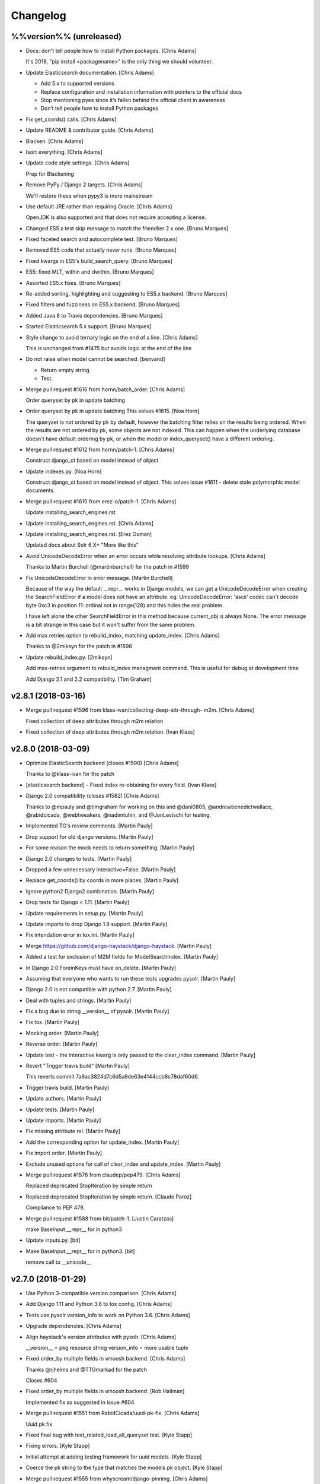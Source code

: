 Changelog
=========


%%version%% (unreleased)
------------------------
- Docs: don't tell people how to install Python packages. [Chris Adams]

  It's 2018, "pip install <packagename>" is the only thing we should
  volunteer.
- Update Elasticsearch documentation. [Chris Adams]

  * Add 5.x to supported versions
  * Replace configuration and installation information with
    pointers to the official docs
  * Stop mentioning pyes since it’s fallen behind the official
    client in awareness
  * Don’t tell people how to install Python packages
- Fix get_coords() calls. [Chris Adams]
- Update README & contributor guide. [Chris Adams]
- Blacken. [Chris Adams]
- Isort everything. [Chris Adams]
- Update code style settings. [Chris Adams]

  Prep for Blackening
- Remove PyPy / Django 2 targets. [Chris Adams]

  We'll restore these when pypy3 is more mainstream
- Use default JRE rather than requiring Oracle. [Chris Adams]

  OpenJDK is also supported and that does not require accepting a license.
- Changed ES5.x test skip message to match the friendlier 2.x one.
  [Bruno Marques]
- Fixed faceted search and autocomplete test. [Bruno Marques]
- Removed ES5 code that actually never runs. [Bruno Marques]
- Fixed kwargs in ES5's build_search_query. [Bruno Marques]
- ES5: fixed MLT, within and dwithin. [Bruno Marques]
- Assorted ES5.x fixes. [Bruno Marques]
- Re-added sorting, highlighting and suggesting to ES5.x backend. [Bruno
  Marques]
- Fixed filters and fuzziness on ES5.x backend. [Bruno Marques]
- Added Java 8 to Travis dependencies. [Bruno Marques]
- Started Elasticsearch 5.x support. [Bruno Marques]
- Style change to avoid ternary logic on the end of a line. [Chris
  Adams]

  This is unchanged from #1475 but avoids logic at the end of the line
- Do not raise when model cannot be searched. [benvand]

  * Return empty string.
  * Test.
- Merge pull request #1616 from hornn/batch_order. [Chris Adams]

  Order queryset by pk in update batching
- Order queryset by pk in update batching This solves #1615. [Noa Horn]

  The queryset is not ordered by pk by default, however the batching filter relies on the results being ordered.
  When the results are not ordered by pk, some objects are not indexed.
  This can happen when the underlying database doesn't have default ordering by pk, or when the model or index_queryset() have a different ordering.
- Merge pull request #1612 from hornn/patch-1. [Chris Adams]

  Construct django_ct based on model instead of object
- Update indexes.py. [Noa Horn]

  Construct django_ct based on model instead of object.
  This solves issue #1611 - delete stale polymorphic model documents.
- Merge pull request #1610 from erez-o/patch-1. [Chris Adams]

  Update installing_search_engines.rst
- Update installing_search_engines.rst. [Chris Adams]
- Update installing_search_engines.rst. [Erez Oxman]

  Updated docs about Solr 6.X+ "More like this"
- Avoid UnicodeDecodeError when an error occurs while resolving
  attribute lookups. [Chris Adams]

  Thanks to Martin Burchell (@martinburchell) for the patch in #1599
- Fix UnicodeDecodeError in error message. [Martin Burchell]

  Because of the way the default __repr__ works in Django models, we can get a
  UnicodeDecodeError when creating the SearchFieldError if a model does not have
  an attribute. eg:
  UnicodeDecodeError: 'ascii' codec can't decode byte 0xc3 in position 11: ordinal not in range(128)
  and this hides the real problem.

  I have left alone the other SearchFieldError in this method because current_obj is always
  None. The error message is a bit strange in this case but it won't suffer from the same problem.
- Add max retries option to rebuild_index, matching update_index. [Chris
  Adams]

  Thanks to @2miksyn for the patch in #1598
- Update rebuild_index.py. [2miksyn]

  Add max-retries argument to rebuild_index managment command. This is useful for debug at development time

  Add Django 2.1 and 2.2 compatibility. [Tim Graham]


v2.8.1 (2018-03-16)
-------------------
- Merge pull request #1596 from klass-ivan/collecting-deep-attr-through-
  m2m. [Chris Adams]

  Fixed collection of deep attributes through m2m relation
- Fixed collection of deep attributes through m2m relation. [Ivan Klass]


v2.8.0 (2018-03-09)
-------------------
- Optimize ElasticSearch backend (closes #1590) [Chris Adams]

  Thanks to @klass-ivan for the patch
- [elasticsearch backend] - Fixed index re-obtaining for every field.
  [Ivan Klass]
- Django 2.0 compatibility (closes #1582) [Chris Adams]

  Thanks to @mpauly and @timgraham for working on this and @dani0805,
  @andrewbenedictwallace, @rabidcicada, @webtweakers, @nadimtuhin, and
  @JonLevischi for testing.
- Implemented TG's review comments. [Martin Pauly]
- Drop support for old django versions. [Martin Pauly]
- For some reason the mock needs to return something. [Martin Pauly]
- Django 2.0 changes to tests. [Martin Pauly]
- Dropped a few unnecessary interactive=False. [Martin Pauly]
- Replace get_coords() by coords in more places. [Martin Pauly]
- Ignore python2 Django2 combination. [Martin Pauly]
- Drop tests for Django < 1.11. [Martin Pauly]
- Update requirements in setup.py. [Martin Pauly]
- Update imports to drop Django 1.8 support. [Martin Pauly]
- Fix intendation error in tox.ini. [Martin Pauly]
- Merge https://github.com/django-haystack/django-haystack. [Martin
  Pauly]
- Added a test for exclusion of M2M fields for ModelSearchIndex. [Martin
  Pauly]
- In Django 2.0 ForeinKeys must have on_delete. [Martin Pauly]
- Assuming that everyone who wants to run these tests upgrades pysolr.
  [Martin Pauly]
- Django 2.0 is not compatible with python 2.7. [Martin Pauly]
- Deal with tuples and strings. [Martin Pauly]
- Fix a bug due to string __version__ of pysolr. [Martin Pauly]
- Fix tox. [Martin Pauly]
- Mocking order. [Martin Pauly]
- Reverse order. [Martin Pauly]
- Update test - the interactive kwarg is only passed to the clear_index
  command. [Martin Pauly]
- Revert "Trigger travis build" [Martin Pauly]

  This reverts commit 7a9ac3824d7c6d5a9de63e4144ccb8c78daf60d6.
- Trigger travis build. [Martin Pauly]
- Update authors. [Martin Pauly]
- Update tests. [Martin Pauly]
- Update imports. [Martin Pauly]
- Fix missing attribute rel. [Martin Pauly]
- Add the corresponding option for update_index. [Martin Pauly]
- Fix import order. [Martin Pauly]
- Exclude unused options for call of clear_index and update_index.
  [Martin Pauly]
- Merge pull request #1576 from claudep/pep479. [Chris Adams]

  Replaced deprecated StopIteration by simple return
- Replaced deprecated StopIteration by simple return. [Claude Paroz]

  Compliance to PEP 479.
- Merge pull request #1588 from bit/patch-1. [Justin Caratzas]

  make BaseInput.__repr__ for in python3
- Update inputs.py. [bit]
- Make BaseInput.__repr__ for in python3. [bit]

  remove call to __unicode__


v2.7.0 (2018-01-29)
-------------------
- Use Python 3-compatible version comparison. [Chris Adams]
- Add Django 1.11 and Python 3.6 to tox config. [Chris Adams]
- Tests use pysolr version_info to work on Python 3.6. [Chris Adams]
- Upgrade dependencies. [Chris Adams]
- Align haystack's version attributes with pysolr. [Chris Adams]

  __version__ = pkg resource string
  version_info = more usable tuple
- Fixed order_by multiple fields in whoosh backend. [Chris Adams]

  Thanks @rjhelms and @TTGmarkad for the patch

  Closes #604
- Fixed order_by multiple fields in whoosh backend. [Rob Hailman]

  Implemented fix as suggested in issue #604
- Merge pull request #1551 from RabidCicada/uuid-pk-fix. [Chris Adams]

  Uuid pk fix
- Fixed final bug with test_related_load_all_queryset test. [Kyle Stapp]
- Fixing errors. [Kyle Stapp]
- Initial attempt at adding testing framework for uuid models. [Kyle
  Stapp]
- Coerce the pk string to the type that matches the models pk object.
  [Kyle Stapp]
- Merge pull request #1555 from whyscream/django-pinning. [Chris Adams]

  Fix django version pinning in setup.py
- Fix django pinning in setup.py. [Tom Hendrikx]
- Remove unused import. [Chris Adams]
- Update_index: remove dead variable assignment. [Chris Adams]

  This declaration was meaningless since the value would be unconditionally overwritten by the `total = qs.count()` statement above on the next loop iteration, before anything read the value.
- PEP-8. [Chris Adams]
- LocationField.convert() will raise TypeError for unknown inputs.
  [Chris Adams]
- Whoosh: prevent more_like_this from hitting an uninitialized variable.
  [Chris Adams]

  This was uncommon but previously possible
- Remove dead code from Whoosh backend. [Chris Adams]
- PEP-8. [Chris Adams]
- Merge pull request #1526 from RabidCicada/better-default-configs.
  [Chris Adams]

  Better default configs
- Comment editing. [Chris Adams]
- Adding the template updates I forgot. [Kyle Stapp]
- Merge pull request #1544 from jbzdak/jbzdak-patch. [Chris Adams]

  Update haystack.generic_views.SearchView to handle empty GET requests
- Update generic_views.py. [Jacek Bzdak]

  Fix for inconsistent  behavior when GET parameters are present.
- Merge pull request #1541 from alasdairnicol/patch-1. [Chris Adams]

  Add link to 2.5.x docs
- Add link to 2.5.x docs. [Alasdair Nicol]
- Updated config setting for solr 6.5. [Jaimin]

  Updated documentation to enable spellcheck for Solr 6.5.
- Add load_all to the generic views form kwargs. [Alex Tomkins]

  The deprecated views in views.py automatially pass `load_all` to the search form. Class based generic views will now match this behaviour.
- Update who_uses.rst. [davneet4u]
- Update who_uses.rst. [davneet4u]
- Added teachoo to sites using. [davneet4u]
- Merge pull request #1527 from palmeida/patch-1. [Chris Adams]

  Remove extraneous word
- Remove extraneous word. [Paulo Almeida]
- Merge pull request #1530 from tomkins/travis-elasticsearch. [Chris
  Adams]

  Fix elasticsearch installation in travis
- Fix elasticsearch installation in travis. [Alex Tomkins]

  Recent travis updates installed a later version of elasticsearch by default, so we need to force a downgrade to test the right versions.
- Changed GeoDjango Link. [Mohit Khandelwal]

  Changed GeoDjango link from geodjango.org to https://docs.djangoproject.com/en/1.11/ref/contrib/gis/
- Ensure that custom highlighter tests consistently clean up monkey-
  patches. [Chris Adams]

  This didn't cause problems currently but there's no point in leaving a
  trap for the future.
- Prefer full import path for Highlighter. [Chris Adams]

  This maintains compatibility with existing code but updates
  the docs & tests to use `haystack.utils.highlighting` rather
  than just `haystack.utils` to import `Highlighter`.
- PEP-8. [Chris Adams]
- Update default identifier to support UUID primary keys. [Chris Adams]

  Thanks to @rabidcicada for the patch & tests!

  Closes #1498
  Closes #1497
  Closes #1515
- Merge pull request #1479 from mjl/mjl-issue-1077. [Chris Adams]

  rebuild_index slowdown fix (#1077)
- Merge remote-tracking branch 'upstream/master' into mjl-issue-1077.
  [Martin J. Laubach]
- Merge branch '1504-solr-6-by-default' [Chris Adams]
- Documentation copy-editing. [Chris Adams]
- Tidy build_solr_schema help text and exceptions. [Chris Adams]
- Build_solr_schema: reload should not assume the backend name. [Chris
  Adams]
- Attempt to fix on Travis.  I guess it runs from different directory.
  [Kyle T Stapp]
- Cleaner approach based on acdh's comments.  We don't carry around
  baggage....but I also am not worried that random lines will get
  inserted into alien future configs. [Kyle T Stapp]
- Updated docs to add warning about template filename change.  Fixed
  typo. [Kyle T Stapp]
- Removed Unnecessary stopword files as requested. [Kyle T Stapp]
- Updated docs to match new implementation. [Kyle T Stapp]
- Tidying test suite. [Chris Adams]

  * Remove some test utilities which were only used once
    or (after refactoring) not at all
  * PEP-8 cleanup
- Tidy Solr backend tests. [Chris Adams]

  * Use assertSetEqual for prettier debug output on failure
  * Whitespace around operators
- Update build_solr_schema arguments. [Chris Adams]

  * Use longer names for command-line options
  * Tidy variable names & error messages
- Tests: better name for Solr-specific management commands. [Chris
  Adams]

  This makes things like editor open-by-name shortcuts less confusing
- Update Solr management command tests. [Chris Adams]

  * Use os.path.join for filesystem path construction
  * PEP-8 variable naming, whitespace
  * Use assertGreater for str.find checks on rendered XML
- Solr: ensure that the default document field is always applied. [Chris
  Adams]

  This is normally moot but newer versions of Solr have deprecated the
  <defaultSearchField> configuration option and certain Haystack queries
  may break if you have removed that configuration element.
- Update Solr spelling suggestion handling. [Chris Adams]

  The support matrix for this is a problem since the Solr response format changes based on the version,
  configuration, and query parameters (i.e. spellcheck.collateExtendedResults) so this is moved into a separate function which logs errors and honors
  the backend fail silently setting.

  This has been tested using Solr 6.4 and 6.5 with both
  the regular and collateExtendedResults formats.
- Addressing Chris' comments on comment style :) >.< [Kyle T Stapp]
- Addressing Chris' comments on boolean check. [Kyle T Stapp]
- Moved constants.HAYSTACK_DOCUMENT_FIELD to constants.DOCUMENT_FIELD to
  follow convention. [Kyle T Stapp]
- Test Solr launcher updates. [Chris Adams]

  * Ensure the log directory exists
  * Remove dead code
  * Remove GC_LOG_OPTS assignments
- Build_solr_schema tidying. [Chris Adams]

  * Construct filesystem paths using `os.path`
  * Remove need to use `traceback`
  * Avoid dealing with HTTP request URL encoding
- Build_solr_schema: less abbreviated keyword argument name. [Chris
  Adams]
- Tidy imports. [Chris Adams]
- PEP-8. [Chris Adams]
- PEP-8. [Chris Adams]
- Remove unused imports. [Chris Adams]
- Run isort on files updated in this branch. [Chris Adams]
- Merge and deconflict of upstream PEP8 changes. [Kyle T Stapp]
- PEP8 Fixes.  Mostly ignoring line length PEP violations due to
  conciseness of assertStatements. [Kyle T Stapp]
- Python 3 compatibility updates. [Kyle T Stapp]
- Allow overriding collate for spellcheck at most entrypoints that
  accept kwargs (search mlt etc).  get_spelling_suggestions() will need
  to be updated. [Kyle T Stapp]
- Fixing a problem introduced in build_template. [Kyle T Stapp]
- Working template management and tests.  Lots of plumbing to test.
  More tests to come soon. [Kyle T Stapp]
- Final Fixes to support 6.4.0 and 6.5.0 spelling suggestions. [Kyle T
  Stapp]
- Thinking solr versoin is wrong. [Kyle T Stapp]
- Printing raw response that I found existed:) [Kyle T Stapp]
- More troubleshooting and fixing old test back to original check. [Kyle
  T Stapp]
- More troubleshooting. [Kyle T Stapp]
- Fix wrong object in test for spelling suggestions. [Kyle T Stapp]
- More troubleshooting. [Kyle T Stapp]
- More troubleshooting. [Kyle T Stapp]
- Troubleshooting travis failure that is not replicatable here. [Kyle T
  Stapp]
- Adjusting matrix to include django 1.11.  Adjusting wait_for_solr
  script to try to ping correct location.  Adding ping handler. [Kyle T
  Stapp]
- Trying to get a travis platform that supports jdk setting. [Kyle T
  Stapp]
- Attempting to get travis to see jdk8 request. [Kyle T Stapp]
- Fix result_class swap failure. [Kyle T Stapp]
- Fix Collation based results.  Add future plumbing for returning more
  than one 'suggestion' but keep current behavior. Update schema
  definition to get rid of _text_ [Kyle T Stapp]
- Fix LiveSolrSearchQueryTestCase.  Specifically spellcheck.  Added
  spellcheck to select requestHandler and fixed parsing changes needed
  in core on our side. [Kyle T Stapp]
- Fix LiveSolrMoreLikeThisTestCase. Also fix the deferred case (whoops)
  [Kyle T Stapp]
- Fix LiveSolrMoreLikeThisTestCase. [Kyle T Stapp]
- Fixed LiveSolrAutocompleteTestCase Failure. [Kyle T Stapp]
- Fixed LiveSolrContentExtractionTestCase Failure.  Reworked core
  creation and configuration a little. [Kyle T Stapp]
- Reworked start-solr-test-server to work with modern solr.  Reworked
  solr spinup to create a default core using predefined config in
  server/confdir. [Kyle T Stapp]
- Update solr template to be solr6 compatible. [Kyle T Stapp]
- Fix to tests to run with context dicts instead of context objects for
  django 1.10. [Kyle T Stapp]
- Fix django template context passing. [Kyle T Stapp]
- Merge pull request #1500 from rafaelhdr/master. [Chris Adams]

  Updated tutorial URL configuration example
- Updated README for CKEditor URL include. [Rafael]
- Management command update_index: Use last seen max pk for selecting
  batch starting point. [Martin J. Laubach]

  This fixes (or at least mitigates) issue #1077 for the synchronous update case.


v2.6.1 (2017-05-15)
-------------------
- PEP-8. [Chris Adams]
- Update SearchBackend.update signature to match implementations. [Chris
  Adams]

  Every actual SearchBackend implementation had this but the base class
  did not and that could cause confusion for external projects - e.g.

  https://github.com/notanumber/xapian-haystack/commit/d3f1e011da3d9bebd88c78fe7a87cd6171ae650c
- Update SearchIndex get_backend API (closes #663) [Chris Adams]

  Make _get_backend a proper public method since it’s
  recommended by at least one part of the documentation.
- Extract_file_contents will pass extra keyword arguments to pysolr
  (#1505) [Chris Adams]

  Thanks to @guglielmo for the patch
- Extract_file_contents accept extra arguments. [Guglielmo Celata]

  so that it may be used to extract content in textual format, instead of using XML, for example
- PEP-8 line-lengths and whitespace. [Chris Adams]
- Better handling of empty lists in field preparation. [Chris Adams]

  Merge pull request #1369 from janwin/fix-empty-list-convert
- Cherrypick Terr/django-
  haystack/commit/45293cafbed0ef6aeb145ce55573eb32b1e4981f. [janpleines]
- Make empty lists return null or default. [janpleines]
- Merge pull request #1483 from barseghyanartur/patch-1. [Chris Adams]

  Update tutorial.rst
- Update tutorial.rst. [Artur Barseghyan]

  Added elasticsearch 2.x setting example.
- SearchView: always include spelling suggestions. [Josh Goodwin]

  Previously a search which returned no results would not have the
  "suggestion" context variable present. Now it will be defined but None.

  Thanks to Joshua Goodwin (@jclgoodwin) for the patch.

  Closes #644
- Update changelog. [Chris Adams]
- Merge pull request #1469 from stephenpaulger/patch-1. [Chris Adams]

  Add 2.6.X docs link to README.
- Add 2.6.X docs link to README. [Stephen Paulger]


v2.6.0 (2017-01-04)
-------------------
- Update changelog. [Chris Adams]
- Merge #1460: backend support for Elasticsearch 2.x. [Chris Adams]

  Thanks to João Junior (@joaojunior) and Bruno Marques (@ElSaico) for the
  patch

  Closes #1460
  Closes #1391
  Closes #1336
  Closes #1247
- Docs: update Elasticsearch support status. [Chris Adams]
- Tests: avoid unrelated failures when elasticsearch is not installed.
  [Chris Adams]

  This avoids spurious failures in tests for other search engines when the
  elasticsearch client library is not installed at all but the ES backend
  is still declared in the settings.
- Tests: friendlier log message for ES version checks. [Chris Adams]

  This avoids a potentially scary-looking ImportError flying by in the
  test output for what's expected in normal usage.
- Tests: update ES version detection in settings. [Chris Adams]

  This allows the tests to work when run locally or otherwise outside of
  our Travis / Tox scripts by obtaining the version from the installed
  `elasticsearch` client library.
- Tests: update ES1 client version check message. [Chris Adams]

  The name of the Python module changed over time and this now matches the
  ES2 codebase behaviour of having the error message give you the exact
  package to install including the version.
- Update travis script with ES documentation. [Chris Adams]

  Add a comment for anyone wondering why this isn't a simple
  `add-apt-repository` call
- Fixed More Like This test with deferred query on Elasticsearch 2.x.
  [Bruno Marques]
- Fixed expected query behaviour on ES2.x test. [Bruno Marques]
- Install elasticsearch2.0 via apt. [joaojunior]
- Install elasticsearch2.0 via apt. [joaojunior]
- Remove typo. [joaojunior]
- Remove services elasticsearch. [joaojunior]
- Fix typo. [joaojunior]
- Sudo=true in .travis.yml to install elasticsearch from apt-get.
  [joaojunior]
- Fix .travis. [joaojunior]
- Add logging in __init__ tests elasticsearch. [joaojunior]
- Get changes from Master to resolve conflicts. [joaojunior]
- Install elasticsearch1.7 via apt. [joaojunior]
- Update Files to run tests in Elasticsearch2.x. [joaojunior]
- Refactoring the code in pull request #1336 . This pull request is to
  permit use ElasticSearch 2.X. [joaojunior]
- Improved custom object identifier test. [Chris Adams]

  This provides an example for implementors and ensures that failing to
  use the custom class would cause a test failure.
- Update management backend documentation for `--using` [flinkflonk]

  Thanks to @flinkflonk for the patch!

  Closes #1215
- Fix filtered "more like this" queries (#1459) [David Cook]

  Now the Solr backend correctly handles a `more_like_this()` query which is subsequently `filter()`-ed.

  Thanks to @divergentdave for the patch and tests!
- ReStructuredText link format fixes. (#1458) [John Heasly]
- Add note to Backend Support docs about lack of ES 5.X support. (#1457)
  [John Heasly]
- Replace deprecated Point.get_coords() calls. [Chris Adams]

  This works as far back as Django 1.8, which is the earliest which we
  support.

  See #1454
- Use setuptools_scm to manage package version numbers. [Chris Adams]


v2.5.1 (2016-10-28)
-------------------

New
~~~
- Support for Django 1.10. [Chris Adams]

  Thanks to Morgan Aubert (@ellmetha) for the patch

  Closes #1434
  Closes #1437
  Closes #1445

Fix
~~~
- Contains filter, add endswith filter. [Antony]

  * `__contains` now works in a more intuitive manner (the previous behaviour remains the default for `=` shortcut queries and can be requested explicitly with `__content`)
  * `__endswith` is now supported as the logical counterpart to `__startswith`

  Thanks to @antonyr for the patch and @sebslomski for code review and testing.

Other
~~~~~
- V2.5.1. [Chris Adams]
- Add support for Django 1.10 (refs: #1437, #1434) [Morgan Aubert]
- Docs: fix Sphinx hierarchy issue. [Chris Adams]
- Fix multiprocessing regression in update_index. [Chris Adams]

  4e1e2e1c5df1ed1c5432b9d26fcb9dc1abab71f4 introduced a bug because it
  used a property name which exists on haystack.ConnectionHandler but not
  the Django ConnectionHandler class it's modeled on. Long-term, we should
  rename the Haystack class to something like `SearchConnectionHandler`
  to avoid future confusion.

  Closes #1449
- Doc: cleanup searchindex_api.rst. [Jack Norman]

  Thanks to Jack Norman (@jwnorman) for the patch
- Merge pull request #1444 from jeremycline/master. [Chris Adams]

  Upgrade setuptools in Travis so urllib3-1.18 installs
- Upgrade setuptools in Travis so urllib3-1.18 installs. [Jeremy Cline]

  The version of setuptools in Travis is too old to handle <= as an
  environment marker.
- Tests: accept Solr/ES config from environment. [Chris Adams]

  This makes it easy to override these values for e.g. running test
  instances using Docker images with something like this:

  ```
  TEST_ELASTICSEARCH_1_URL="http://$(docker port elasticsearch-1.7 9200/tcp)/" TEST_SOLR_URL="http://$(docker port solr-6 8983/tcp)/solr/" test_haystack/run_tests.py
  ```

  See #1408
- Merge pull request #1418 from Alkalit/master. [Steve Byerly]

  Added link for 2.5.x version docs
- Added link for 2.5.x version. [Alexey Kalinin]
- Merge pull request #1432 from farooqaaa/master. [Steve Byerly]

  Added missing `--batch-size` argument for `rebuild_index` management command.
- Added missing --batch-size argument. [Farooq Azam]
- Merge pull request #1036 from merwok/patch-1. [Steve Byerly]

  Documentation update
- Use ellipsis instead of pass. [Éric Araujo]
- Fix code to enable highlighting. [Éric Araujo]
- Merge pull request #1392 from browniebroke/bugfix/doc-error. [Steve
  Byerly]

  Fix Sphinx errors in the changelog
- Fix Sphinx errors in the changelog. [Bruno Alla]
- Merge pull request #1341 from tymofij/solr-hl-options. [Steve Byerly]
- Merge master > tymofij/solr-hl-options. [Steve Byerly]
- Make solr backend accept both shortened and full-form highlighting
  options. [Tim Babych]
- Autoprefix 'hl.' for solr options. [Tim Babych]
- Update gitignore to not track test artifacts. [Steve Byerly]
- Merge pull request #1413 from tymofij/patch-2. [Steve Byerly]

  typo: suite -> suit
- Typo: suite -> suit. [Tim Babych]
- Merge pull request #1412 from SteveByerly/highlight_sqs_docs. [Steve
  Byerly]

  improve sqs highlight docs - illustrate custom parameters
- Improve highlight docs for custom options. [Steve Byerly]


v2.5.0 (2016-07-12)
-------------------

New
~~~
- SearchQuerySet.set_spelling_query for custom spellcheck. [Chris Adams]

  This makes it much easier to customize the text sent to the
  backend search engine for spelling suggestions independently
  from the actual query being executed.
- Support ManyToManyFields in model_attr lookups. [Arjen Verstoep]

  Thanks to @Terr for the patch
- `update_index` will retry after backend failures. [Gilad Beeri]

  Now `update_index` will retry failures multiple times before aborting
  with a progressive time delay.

  Thanks to Gilad Beeri (@giladbeeri) for the patch
- `highlight()` accepts custom values on Solr and ES. [Chris Adams]

  This allows the default values to be overriden and arbitrary
  backend-specific parameters may be provided to Solr or ElasticSearch.

  Thanks to @tymofij for the patch

  Closes #1334
- Allow Routers to return multiple indexes. [Chris Adams]

  Thanks to Hugo Chargois (@hchargois) for the patch

  Closes #1337
  Closes #934
- Support for newer versions of Whoosh. [Chris Adams]
- Split SearchView.create_response into get_context. [Chris Adams]

  This makes it easy to override the default `create_response` behaviour
  if you don't want a standard HTML response.

  Thanks @seocam for the patch

  Closes #1338
- Django 1.9 support thanks to Claude Paroz. [Chris Adams]
- Create a changelog using gitchangelog. [Chris Adams]

  This uses `gitchangelog <https://github.com/vaab/gitchangelog>`_ to
  generate docs/changelog.rst from our Git commit history using the tags
  for each version. The configuration is currently tracking upstream
  exactly except for our version tags being prefixed with "v".

Changes
~~~~~~~
- Support for Solr 5+ spelling suggestion format. [Chris Adams]
- Set install requirements for Django versions. [Chris Adams]

  This will prevent accidentally breaking apps when Django 1.10 is
  released.

  Closes #1375
- Avoid double-query for queries matching no results. [Chris Adams]
- Update supported/tested Django versions. [Chris Adams]

  * setup.py install_requires uses `>=1.8` to match our current test
    matrix
  * Travis allows failures for Django 1.10 so we can start tracking the
    upcoming release
- Make backend subclassing easier. [Chris Adams]

  This change allows the backend build_search_kwargs to
  accept arbitrary extra arguments, making life easier for authors of `SearchQuery` or `SearchBackend` subclasses when they can directly pass a value which is directly supported by the backend search client.
- Update_index logging & multiprocessing improvements. [Chris Adams]

  * Since older versions of Python are no longer supported we no
    longer conditionally import multiprocessing (see #1001)
  * Use multiprocessing.log_to_stderr for all messages
  * Remove previously-disabled use of the multiprocessing workers for index removals, allowing the worker code to be simplified
- Moved signal processor loading to app_config.ready. [Chris Adams]

  Thanks to @claudep for the patch

  Closes #1260
- Handle `__in=[]` gracefully on Solr. [Chris Adams]

  This commit avoids the need to check whether a list is empty to avoid an
  error when using it for an `__in` filter.

  Closes #358
  Closes #1311

Fix
~~~
- Attribute resolution on models which have a property named `all`
  (#1405) [Henrique Chehad]

  Thanks to Henrique Chehad (@henriquechehad) for the patch

  Closes #1404
- Tests will fall back to the Apache archive server. [Chris Adams]

  The Apache 4.10.4 release was quietly removed from the mirrors without a
  redirect. Until we have time to add newer Solr releases to the test
  suite we'll download from the archive and let the Travis build cache
  store it.
- Whoosh backend support for RAM_STORE (closes #1386) [Martin Owens]

  Thanks to @doctormo for the patch
- Unsafe update_worker multiprocessing sessions. [Chris Adams]

  The `update_index` management command does not handle the
  `multiprocessing` environment safely. On POSIX systems,
  `multiprocessing` uses `fork()` which means that when called in a
  context such as the test suite where the connection has already been
  used some backends like pysolr or ElasticSearch may have an option
  socket connected to the search server and that leaves a potential race
  condition where HTTP requests are interleaved, producing unexpected
  errors.

  This commit resets the backend connection inside the workers and has
  been stable across hundreds of runs, unlike the current situation where
  a single-digit number of runs would almost certainly have at least one
  failure.

  Other improvements:
  * Improved sanity checks for indexed documents in management
    command test suite. This wasn’t actually the cause of the
    problem above but since I wrote it while tracking down the
    real problem there’s no reason not to use it.
  * update_index now checks that each block dispatched was
    executed to catch any possible silent failures.

  Closes #1376
  See #1001
- Tests support PyPy. [Chris Adams]

  PyPy has an optimization which causes it to call __len__ when running a
  list comprehension, which is the same thing Python does for
  `list(iterable)`. This commit simply changes the test code to always use
  `list` the PyPy behaviour matches CPython.
- Avoid an extra query on empty spelling suggestions. [Chris Adams]

  None was being used as a placeholder to test whether to run
  a spelling suggestion query but was also a possible response
  when the backend didn’t return a suggestion, which meant
  that calling `spelling_suggestion()` could run a duplicate
  query.
- MultiValueField issues with single value (#1364) [Arjen Verstoep]

  Thanks to @terr for the patch!
- Queryset slicing and reduced code duplication. [Craig de Stigter]

  Now pagination will not lazy-load all earlier pages before returning the
  result.

  Thanks to @craigds for the patch

  Closes #1269
  Closes #960
- Handle negative timestamps returned from ES. [Chris Adams]

  Elastic search can return negative timestamps for histograms if the
  dates are pre-1970. This PR properly handles these pre-1970 dates.

  Thanks to @speedplane for the patch

  Closes #1239
- SearchMixin allows form initial values. [Chris Adams]

  Thanks to @ahoho for the patch

  Closes #1319
- Graceful handling of empty __in= lists on ElasticSearch. [Chris Adams]

  Thanks to @boulderdave for the ES version of #1311

  Closes #1335

Other
~~~~~
- Docs: update unsupported backends notes. [Chris Adams]

  * Officially suggest developing backends as separate projects
  * Recommend Sphinx users consider django-sphinxql
- V2.5.0. [Chris Adams]
- Bump version to 2.5.dev2. [Chris Adams]
- AUTHORS. [Tim Babych]
- Expand my username into name in changelog.txt. [Tim Babych]
- Corrected non-ascii characters in comments. (#1390) [Mark Walker]
- Add lower and upper bounds for django versions. [Simon Hanna]
- Convert readthedocs link for their .org -> .io migration for hosted
  projects. [Adam Chainz]

  As per [their blog post of the 27th April](https://blog.readthedocs.com/securing-subdomains/) ‘Securing subdomains’:

  > Starting today, Read the Docs will start hosting projects from subdomains on the domain readthedocs.io, instead of on readthedocs.org. This change addresses some security concerns around site cookies while hosting user generated data on the same domain as our dashboard.

  Test Plan: Manually visited all the links I’ve modified.
- V2.5.dev1. [Chris Adams]
- Merge pull request #1349 from sbussetti/master. [Chris Adams]

  Fix logging call in `update_index`
- Fixes improper call to logger in mgmt command. [sbussetti]
- Merge pull request #1340 from claudep/manage_commands. [Chris Adams]

  chg: migrate management commands to argparse
- Updated management commands from optparse to argparse. [Claude Paroz]

  This follows Django's same move and prevents deprecation warnings.
  Thanks Mario César for the initial patch.
- Merge pull request #1225 from gregplaysguitar/patch-1. [Chris Adams]

  fix: correct docstring for ModelSearchForm.get_models !minor
- Fix bogus docstring. [Greg Brown]
- Merge pull request #1328 from claudep/travis19. [Chris Adams]

  Updated test configs to include Django 1.9
- Updated test configs to include Django 1.9. [Claude Paroz]
- Merge pull request #1313 from chrisbrooke/Fix-elasticsearch-2.0-meta-
  data-changes. [Chris Adams]
- Remove boost which is now unsupported. [Chris Brooke]
- Fix concurrency issues when building UnifiedIndex. [Chris Adams]

  We were getting this error a lot when under load in a multithreaded wsgi
  environment:

      Model '%s' has more than one 'SearchIndex`` handling it.

  Turns out the connections in haystack.connections and the UnifiedIndex
  instance were stored globally. However there is a race condition in
  UnifiedIndex.build() when multiple threads both build() at once,
  resulting in the above error.

  Best fix is to never share the same engine or UnifiedIndex across
  multiple threads. This commit does that.

  Closes #959
  Closes #615
- Load connection routers lazily. [Chris Adams]

  Thanks to Tadas Dailyda (@skirsdeda) for the patch

  Closes #1034
  Closes #1296
- DateField/DateTimeField accept strings values. [Chris Adams]

  Now the convert method will be called by default when string values are
  received instead of the normal date/datetime values.

  Closes #1188
- Fix doc ReST warning. [Chris Adams]
- Merge pull request #1297 from martinsvoboda/patch-1. [Sam Peka]

  Highlight elasticsearch 2.X is not supported yet
- Highlight in docs that elasticsearch 2.x is not supported yet. [Martin
  Svoboda]
- Start updating compatibility notes. [Chris Adams]

  * Deprecate versions of Django which are no longer
    supported by the Django project team
  * Update ElasticSearch compatibility messages
  * Update Travis / Tox support matrix
- Merge pull request #1287 from ses4j/patch-1. [Sam Peka]

  Remove duplicated SITE_ID from test_haystack/settings.py
- Remove redundant SITE_ID which was duplicated twice. [Scott Stafford]
- Add ``fuzzy`` operator to SearchQuerySet. [Chris Adams]

  This exposes the backends’ native fuzzy query support.

  Thanks to Ana Carolina (@anacarolinats) and Steve Bussetti (@sbussetti)
  for the patch.
- Merge pull request #1281 from itbabu/python35. [Justin Caratzas]

  Add python 3.5 to tests
- Add python 3.5 to tests. [Marco Badan]

  ref: https://docs.djangoproject.com/en/1.9/faq/install/#what-python-version-can-i-use-with-django
- SearchQuerySet: don’t trigger backend access in __repr__ [Chris Adams]

  This can lead to confusing errors or performance issues by
  triggering backend access at unexpected locations such as
  logging.

  Closes #1278
- Merge pull request #1276 from mariocesar/patch-1. [Chris Adams]

  Use compatible get_model util to support new django versions

  Thanks to @mariocesar for the patch!
- Reuse haystack custom get model method. [Mario César Señoranis Ayala]
- Removed unused import. [Mario César Señoranis Ayala]
- Use compatible get_model util to support new django versions. [Mario
  César Señoranis Ayala]
- Merge pull request #1263 from dkarchmer/patch-1. [Chris Adams]

  Update views_and_forms.rst
- Update views_and_forms.rst. [David Karchmer]

  After breaking my head for an hour, I realized the instructions to upgrade to class based views is incorrect. It should indicate that switch from `page` to `page_obj` and not `page_object`


v2.3.2 (2015-11-11)
-------------------
- V2.3.2 maintenance update. [Chris Adams]
- Fix #1253. [choco]
- V2.3.2 pre-release version bump. [Chris Adams]
- Allow individual records to be skipped while indexing. [Chris Adams]

  Previously there was no easy way to skip specific objects other than
  filtering the queryset. This change allows a prepare method to raise
  `SkipDocument` after calling methods or making other checks which cannot
  easily be expressed as database filters.

  Thanks to Felipe Prenholato (@chronossc) for the patch

  Closes #380
  Closes #1191


v2.4.1 (2015-10-29)
-------------------
- V2.4.1. [Chris Adams]
- Minimal changes to the example project to allow test use. [Chris
  Adams]
- Merge remote-tracking branch 'django-haystack/pr/1261' [Chris Adams]

  The commit in #1252 / #1251 was based on the assumption that the
  tutorial used the new generic views, which is not yet correct.

  This closes #1261 by restoring the wording and adding some tests to
  avoid regressions in the future before the tutorial is overhauled.
- Rename 'page_obj' with 'page' in the tutorial, section Search Template
  as there is no 'page_obj' in the controller and this results giving
  'No results found' in the search. [bboneva]
- Style cleanup. [Chris Adams]

  * Remove duplicate & unused imports
  * PEP-8 indentation & whitespace
  * Use `foo not in bar` instead of `not foo in bar`
- Update backend logging style. [Chris Adams]

  * Make Whoosh message consistent with the other backends
  * Pass exception info to loggers in except: blocks
  * PEP-8
- Avoid unsafe default value on backend clear() methods. [Chris Adams]

  Having a mutable structure like a list as a default value is unsafe;
  this commit changes that to the standard None.
- Merge pull request #1254 from chocobn69/master. [Chris Adams]

  Update for API change in elasticsearch 1.8 (closes #1253)

  Thanks to @chocobn69 for the patch
- Fix #1253. [choco]
- Tests: update Solr launcher for changed mirror format. [Chris Adams]

  The Apache mirror-detection script appears to have changed its response
  format recently. This change handles that and makes future error
  messages more explanatory.
- Bump doc version numbers - closes #1105. [Chris Adams]
- Merge pull request #1252 from rhemzo/master. [Chris Adams]

  Update tutorial.rst (closes #1251)

  Thanks to @rhemzo for the patch
- Update tutorial.rst. [rhemzo]

  change page for page_obj
- Merge pull request #1240 from speedplane/improve-cache-fill. [Chris
  Adams]

  Use a faster implementation of query result cache
- Use a faster implementation of this horrible cache. In my tests it
  runs much faster and uses far less memory. [speedplane]
- Merge pull request #1149 from lovmat/master. [Chris Adams]

  FacetedSearchMixin bugfixes and improvements

  * Updated documentation & example code
  * Fixed inheritance chain
  * Added facet_fields

  Thanks to @lovmat for the patch
- Updated documentation, facet_fields attribute. [lovmat]
- Added facet_fields attribute. [lovmat]

  Makes it easy to include facets into FacetedSearchVIew
- Bugfixes. [lovmat]
- Merge pull request #1232 from dlo/patch-1. [Chris Adams]

  Rename elasticsearch-py to elasticsearch in docs

  Thanks to @dlo for the patch
- Rename elasticsearch-py to elasticsearch in docs. [Dan Loewenherz]
- Update wording in SearchIndex get_model exception. [Chris Adams]

  Thanks to Greg Brown (@gregplaysguitar) for the patch

  Closes #1223
- Corrected exception wording. [Greg Brown]
- Allow failures on Python 2.6. [Chris Adams]

  Some of our test dependencies like Mock no longer support it. Pinning
  Mock==1.0.1 on Python 2.6 should avoid that failure but the days of
  Python 2.6 are clearly numbered.
- Travis: stop testing unsupported versions of Django on Python 2.6.
  [Chris Adams]
- Use Travis’ matrix support rather than tox. [Chris Adams]

  This avoids a layer of build setup and makes the Travis
  console reports more useful
- Tests: update the test version of Solr in use. [Chris Adams]

  4.7.2 has disappeared from most of the Apache mirrors


v2.4.0 (2015-06-09)
-------------------
- Release 2.4.0. [Chris Adams]
- Merge pull request #1208 from ShawnMilo/patch-1. [Chris Adams]

  Fix a typo in the faceting docs
- Possible typo fix. [Shawn Milochik]

  It seems that this was meant to be results.
- 2.4.0 release candidate 2. [Chris Adams]
- Fix Django 1.9 deprecation warnings. [Ilan Steemers]

  * replaced get_model with haystack_get_model which returns the right function depending on the Django version
  * get_haystack_models is now compliant with > Django 1.7

  Closes #1206
- Documentation: update minimum versions of Django, Python. [Chris
  Adams]
- V2.4.0 release candidate. [Chris Adams]
- Bump version to 2.4.0.dev1. [Chris Adams]
- Travis: remove Django 1.8 from allow_failures. [Chris Adams]
- Tests: update test object creation for Django 1.8. [Chris Adams]

  Several of the field tests previously assigned a related test model
  instance before saving it::

      mock_tag = MockTag(name='primary')
      mock = MockModel()
      mock.tag = mock_tag

  Django 1.8 now validates this dodgy practice and throws an error.

  This commit simply changes it to use `create()` so the mock_tag will
  have a pk before assignment.
- Update AUTHORS. [Chris Adams]
- Tests: fix deprecated Manager.get_query_set call. [Chris Adams]
- Updating haystack to test against django 1.8. [Chris Adams]

  Updated version of @troygrosfield's patch updating the test-runner for
  Django 1.8

  Closes #1175
- Travis: allow Django 1.8 failures until officially supported. [Chris
  Adams]

  See #1175
- Remove support for Django 1.5, add 1.8 to tox/travis. [Chris Adams]

  The Django project does not support 1.5 any more and it's the source of
  most of our false-positive test failures
- Use db.close_old_connections instead of close_connection. [Chris
  Adams]

  Django 1.8 removed the `db.close_connection` method.

  Thanks to Alfredo Armanini (@phingage) for the patch
- Fix mistake in calling super TestCase method. [Ben Spaulding]

  Oddly this caused no issue on Django <= 1.7, but it causes numerous
  errors on Django 1.8.
- Correct unittest imports from commit e37c1f3. [Ben Spaulding]
- Prefer stdlib unittest over Django's unittest2. [Ben Spaulding]

  There is no need to fallback to importing unittest2 because Django 1.5
  is the oldest Django we support, so django.utils.unittest is guaranteed
  to exist.
- Prefer stdlib OrderedDict over Django's SortedDict. [Ben Spaulding]

  The two are not exactly they same, but they are equivalent for
  Haystack's needs.
- Prefer stdlib importlib over Django's included version. [Ben
  Spaulding]

  The app_loading module had to shuffle things a bit. When it was
  importing the function it raised a [RuntimeError][]. Simply importing
  the module resolved that.

  [RuntimeError]: https://gist.github.com/benspaulding/f36eaf483573f8e5f777
- Docs: explain how field boosting interacts with filter. [Chris Adams]

  Thanks to @amjoconn for contributing a doc update to help newcomers

  Closes #1043
- Add tests for values/values_list slicing. [Chris Adams]

  This confirms that #1019 is fixed
- Update_index: avoid gaps in removal logic. [Chris Adams]

  The original logic did not account for the way removing records
  interfered with the pagination logic.

  Closes #1194
- Update_index: don't use workers to remove stale records. [Chris Adams]

  There was only minimal gain to this because, unlike indexing, removal is
  a simple bulk operation limited by the search engine.

  See #1194
  See #1201
- Remove lxml dependency. [Chris Adams]

  pysolr 3.3.2+ no longer requires lxml, which saves a significant install
  dependency
- Allow individual records to be skipped while indexing. [Chris Adams]

  Previously there was no easy way to skip specific objects other than
  filtering the queryset. This change allows a prepare method to raise
  `SkipDocument` after calling methods or making other checks which cannot
  easily be expressed as database filters.

  Thanks to Felipe Prenholato (@chronossc) for the patch

  Closes #380
  Closes #1191
- Update_index: avoid "MySQL has gone away error" with workers. [Eric
  Bressler (Platform)]

  This fixes an issue with a stale database connection being passed to
  a multiprocessing worker when using `--remove`

  Thanks to @ebressler for the patch

  Closes #1201
- Depend on pysolr 3.3.1. [Chris Adams]
- Start-solr-test-server: avoid Travis dependency. [Chris Adams]

  This will now fall back to the current directory when run outside of our Travis-CI environment
- Fix update_index --remove handling. [Chris Adams]

  * Fix support for custom keys by reusing the stored value rather than
    regenerating following the default pattern
  * Batch remove operations using the total number of records
    in the search index rather than the database

  Closes #1185
  Closes #1186
  Closes #1187
- Merge pull request #1177 from paulshannon/patch-1. [Chris Adams]

  Update TravisCI link in README
- Update TravisCI link. [Paul Shannon]

  I think the repo got changed at some point and the old project referenced at travisci doesn't exist anymore...
- Travis: enable containers. [Chris Adams]

  * Move apt-get installs to the addons/apt_packages:
    http://docs.travis-ci.com/user/apt-packages/
  * Set `sudo: false` to enable containers:
    http://docs.travis-ci.com/user/workers/container-based-infrastructure/
- Docs: correct stray GeoDjango doc link. [Chris Adams]
- Document: remove obsolete Whoosh Python 3 warning. [Chris Adams]

  Thanks to @gitaarik for the pull request

  Closes #1154
  Fixes #1108
- Remove method_decorator backport (closes #1155) [Chris Adams]

  This was no longer used anywhere in the Haystack source or documentation
- Travis: enable APT caching. [Chris Adams]
- Travis: update download caching. [Chris Adams]
- App_loading cleanup. [Chris Adams]

  * Add support for Django 1.7+ AppConfig
  * Rename internal app_loading functions to have haystack_ prefix to make
    it immediately obvious that they are not Django utilities and start
  * Add tests to avoid regressions for apps nested with multiple levels of
    module hierarchy like `raven.contrib.django.raven_compat`
  * Refactor app_loading logic to make it easier to remove the legacy
    compatibility code when we eventually drop support for older versions
    of Django

  Fixes #1125
  Fixes #1150
  Fixes #1152
  Closes #1153
- Switch defaults closer to Python 3 defaults. [Chris Adams]

  * Add __future__ imports:

  isort --add_import 'from __future__ import absolute_import, division, print_function, unicode_literals'

  * Add source encoding declaration header
- Setup.py: use strict PEP-440 dev version. [Chris Adams]

  The previous version was valid as per PEP-440 but triggers a warning in
  pkg_resources
- Merge pull request #1146 from kamilmowinski/patch-1. [Chris Adams]

  Fix typo in SearchResult documentation
- Update searchresult_api.rst. [kamilmowinski]
- Merge pull request #1143 from wicol/master. [Chris Adams]

  Fix deprecation warnings in Django 1.6.X (thanks @wicol)
- Fix deprecation warnings in Django 1.6.X. [Wictor]

  Options.model_name was introduced in Django 1.6 together with a deprecation warning:
  https://github.com/django/django/commit/ec469ade2b04b94bfeb59fb0fc7d9300470be615
- Travis: move tox setup to before_script. [Chris Adams]

  This should cause dependency installation problems to show up as build
  errors rather than outright failures
- Update ElasticSearch defaults to allow autocompleting numbers. [Chris
  Adams]

  Previously the defaults for ElasticSearch used the `lowercase`
  tokenizer, which prevented numbers from being autocompleted.

  Thanks to Phill Tornroth (@phill-tornroth) for contributing a patch
  which changes the default settings to use the `standard` tokenizer
  with the `lowercase` filter

  Closes #1056
- Update documentation for new class-based views. [Chris Adams]

  Thanks to @troygrosfield for the pull-request

  Closes #1139
  Closes #1133
  See #1130
- Added documentation for configuring facet behaviour. [Chris Adams]

  Thanks to Philippe Luickx for the contribution

  Closes #1111
- UnifiedIndex has a stable interface to get all indexes. [Chris Adams]

  Previously it was possible for UnifiedIndexes.indexes to be empty when
  called before the list had been populated. This change deprecates
  accessing `.indexes` directly in favor of a `get_indexes()` accessor
  which will call `self.build()` first if necessary.

  Thanks to Phill Tornroth for the patch and tests.

  Closes #851
- Add support for SQ in SearchQuerySet.narrow() (closes #980) [Chris
  Adams]

  Thanks to Andrei Fokau (@andreif) for the patch and tests
- Disable multiprocessing on Python 2.6 (see #1001) [Chris Adams]

  multiprocessing.Pool.join() hangs reliably on Python 2.6 but
  not any later version tested. Since this is an optional
  feature we’ll simply disable it
- Bump version number to 2.4.0-dev. [Chris Adams]
- Update_index: wait for all pool workers to finish. [Chris Adams]

  There was a race condition where update_index() would return
  before all of the workers had finished updating Solr. This
  manifested itself most frequently as Travis failures
  for the multiprocessing test (see #1001).
- Tests: Fix ElasticSearch index setup (see #1093) [Chris Adams]

  Previously when clear_elasticsearch_index() was called to
  reset the tests, this could produce confusing results
  because it cleared the mappings without resetting the
  backend’s setup_complete status and thus fields which were
  expected to have a specific type would end up being inferred

  With this changed test_regression_proper_start_offsets and
  test_more_like_this no longer fail
- Update rebuild_index --nocommit handling and add tests. [Chris Adams]

  rebuild_index builds its option list by combining the options from
  clear_index and update_index. This previously had a manual exclude list
  for options which were present in both commands to avoid conflicts but
  the nocommit option wasn't in that list.

  This wasn't tested because our test suite uses call_command rather than
  invoking the option parser directly.

  This commit also adds tests to confirm that --nocommit will actually
  pass commit=False to clear_index and update_index.

  Closes #1140
  See #1090
- Support ElasticSearch 1.x distance filter syntax (closes #1003) [Chris
  Adams]

  The elasticsearch 1.0 release was backwards incompatible
  with our previous usage.

  Thanks to @dulaccc for the patch adding support.
- Docs: add Github style guide link to pull request instructions. [Chris
  Adams]

  The recent Github blog post makes a number of good points:

  https://github.com/blog/1943-how-to-write-the-perfect-pull-request
- Fixed exception message when resolving model_attr. [Wictor]

  This fixes the error message displayed when model_attr references an
  unknown attribute.

  Thanks to @wicol for the patch

  Closes #1094
- Compatibility with Django 1.7 app loader (see #1097) [Chris Adams]

  * Added wrapper around get_model, so that Django 1.7 uses the new app
    loading mechanism.
  * Added extra model check to prevent that a simple module is treated as
    model.

  Thanks to Dirk Eschler (@deschler) for the patch.
- Fix index_fieldname to match documentation (closes #825) [Chris Adams]

  @jarig contributed a fix to ensure that index_fieldname renaming does
  not interfere with using the field name declared on the index.
- Add tests for Solr/ES spatial order_by. [Chris Adams]

  This exists primarily to avoid the possibility of breaking
  compatibility with the inconsistent lat, lon ordering used
  by Django, Solr and ElasticSearch.
- Remove undocumented `order_by_distance` [Chris Adams]

  This path was an undocumented artifact of the original
  geospatial feature-branch back in the 1.X era. It wasn’t
  documented and is completely covered by the documented API.
- ElasticSearch tests: PEP-8 cleanup. [Chris Adams]
- Implement managers tests for spatial features. [Chris Adams]

  This is largely shadowed by the actual spatial tests but it
  avoids surprises on the query generation

  * Minor PEP-8
- Remove unreferenced add_spatial methods. [Chris Adams]

  SolrSearchQuery and ElasticsearchSearchQuery both defined
  an `add_spatial` method which was neither called nor
  documented.
- Remove legacy httplib/httplib2 references. [Chris Adams]

  We’ve actually delegated the actual work to requests but the
  docs & tests had stale references
- Tests: remove legacy spatial backend code. [Chris Adams]

  This has never run since the solr_native_distance backend
  did not exist and thus the check always failed silently
- ElasticSearch backend: minor PEP-8 cleanup. [Chris Adams]
- Get-solr-download-url: fix Python 3 import path. [Chris Adams]

  This allows the scripts to run on systems where Python 3 is
  the default version
- Merge pull request #1130 from troygrosfield/master. [Chris Adams]

  Added generic class based search views

  (thanks @troygrosfield)
- Removed "expectedFailure". [Troy Grosfield]
- Minor update. [Troy Grosfield]
- Added tests for the generic search view. [Troy Grosfield]
- Hopefully last fix for django version checking. [Troy Grosfield]
- Fix for django version check. [Troy Grosfield]
- Adding fix for previously test for django 1.7. [Troy Grosfield]
- Adding py34-django1.7 to travis. [Troy Grosfield]
- Test for the elasticsearch client. [Troy Grosfield]
- Added unicode_literals import for py 2/3 compat. [Troy Grosfield]
- Added generic class based search views. [Troy Grosfield]
- Merge pull request #1101 from iElectric/nothandledclass. [Chris Adams]

  Report correct class when raising NotHandled
- Report correct class when raising NotHandled. [Domen Kožar]
- Merge pull request #1090 from andrewschoen/feature/no-commit-flag.
  [Chris Adams]

  Adds a --nocommit arg to the update_index, clear_index and rebuild_index management command.
- Adds a --nocommit arg to the update_index, clear_index and
  rebuild_index management commands. [Andrew Schoen]
- Merge pull request #1103 from pkafei/master. [Chris Adams]

  Update documentation to reference Solr 4.x
- Changed link to official archive site. [Portia Burton]
- Added path to schema.xml. [Portia Burton]
- Added latest version of Solr to documentation example. [Portia Burton]
- Update ElasticSearch version requirements. [Chris Adams]
- Elasticsearch's python api by default has _source set to False, this
  causes keyerror mentioned in bug #1019. [xsamurai]
- Solr: clear() won’t call optimize when commit=False. [Chris Adams]

  An optimize will trigger a commit implicitly so we’ll avoid
  calling it when the user has requested not to commit
- Bumped __version__ (closes #1112) [Dan Watson]
- Travis: allow PyPy builds to fail. [Chris Adams]

  This is currently unstable and it's not a first-class supported platform
  yet
- Tests: fix Solr server tarball test. [Chris Adams]

  On a clean Travis instance, the tarball won't exist
- Tests: have Solr test server startup script purge corrupt tarballs.
  [Chris Adams]

  This avoids tests failing if a partial download is cached by Travis
- Merge pull request #1084 from streeter/admin-mixin. [Daniel Lindsley]

  Document and add an admin mixin
- Document support for searching in the Django admin. [Chris Streeter]
- Add some spacing. [Chris Streeter]
- Create an admin mixin for external use. [Chris Streeter]

  There are cases where one might have a different base admin class, and
  wants to use the search features in the admin as well. Creating a mixin
  makes this a bit cleaner.


v2.3.1 (2014-09-22)
-------------------
- V2.3.1. [Chris Adams]
- Tolerate non-importable apps like django-debug-toolbar. [Chris Adams]

  If your installed app isn't even a valid Python module, haystack will
  issue a warning but continue.

  Thanks to @gojomo for the patch

  Closes #1074
  Closes #1075
- Allow apps without models.py on Django <1.7. [Chris Adams]

  This wasn't officially supported by Django prior to 1.7 but is used by
  some third-party apps such as Grappelli

  This commit adds a somewhat contrived test app to avoid future
  regressions by ensuring that the test suite always has an application
  installed which does not have models.py

  See #1073


v2.3.0 (2014-09-19)
-------------------
- Travis: Enable IRC notifications. [Chris Adams]
- Fix app loading call signature. [Chris Adams]

  Updated code from #1016 to ensure that get_models always
  returns a list (previously on Django 1.7 it would return
  the bare model when called with an argument of the form
  `app.modelname`)

  Add some basic tests
- App loading: use ImproperlyConfigured for bogus app names. [Chris
  Adams]

  This never worked but we’ll be more consistent and return
  ImproperlyConfigured instead of a generic LookupError
- App Loading: don’t suppress app-registry related exceptions. [Chris
  Adams]

  This is just asking for trouble in the future. If someone comes up with
  an edge case, we should add a test for it
- Remove Django version pin from install_requires. [Chris Adams]
- Django 1.7 support for app discovery. [Chris Adams]

  * Refactored @Xaroth’s patch from #1015 into a separate utils
    module
  * PEP-8 cleanup
- Start the process of updating for v2.3 release. [Chris Adams]
- Django 1.7 compatibility for model loading. [Chris Adams]

  This refactors the previous use of model _meta.module_name and updates
  the tests so the previous change can be tested safely.

  Closes #981
  Closes #982
- Update tox Django version pins. [Chris Adams]
- Mark expected failures for Django 1.7 (see #1069) [Chris Adams]
- Django 1.7: ensure that the app registry is ready before tests are
  loaded. [Chris Adams]

  The remaining test failures are due to some of the oddities in model
  mocking, which can be solved by overhauling the way we do tests and
  mocks.
- Tests: Whoosh test overhaul. [Chris Adams]

  * Move repetitive filesystem reset logic into WhooshTestCase which
    cleans up after itself
  * Use mkdtemp instead of littering up the current directory with a
    'tmp' subdirectory
  * Use skipIf rather than expectFailure on test_writable to disable
    it only when STORAGE=ram rather than always
- Unpin elasticsearch library version for testing. [Chris Adams]
- Tests: add MIDDLEWARE_CLASSES for Django 1.7. [Chris Adams]
- Use get_model_ct_tuple to generate template name. [Chris Adams]
- Refactor simple_backend to use get_model_ct_tuple. [Chris Adams]
- Haystack admin: refactor to use get_model_ct_tuple. [Chris Adams]
- Consolidate model meta references to use get_model_ct (see #981)
  [Chris Adams]

  This use of a semi-public Django interface will break in Django 1.7
  and we can start preparing by using the existing
  haystack.utils.get_model_ct function instead of directly accessing
  it everywhere.
- Refactor get_model_ct to handle Django 1.7, add tuple version. [Chris
  Adams]

  We have a mix of model _meta access which usually expects strings but in
  a few places needs raw values. This change adds support for Django 1.7
  (see https://code.djangoproject.com/ticket/19689) and allows raw tuple
  access to handle other needs in the codebase
- Add Django 1.7 warning to Sphinx docs as well. [Chris Adams]


v2.2.1 (2014-09-03)
-------------------
- Mark 2.2.X as incompatible with Django 1.7. [Chris Adams]
- Tests: don't suppress Solr stderr logging. [Chris Adams]

  This will make easier to tell why Solr sometimes goes away on Travis
- Update Travis & Tox config. [Chris Adams]

  * Tox: wait for Solr to start before running tests
  * Travis: allow solr & pip downloads to be cached
  * Travis now uses start-solr-test-server.sh instead of travis-solr
  * Test Solr configuration uses port 9001 universally as per the
    documentation
  * Change start-solr-test-server.sh to change into its containing
    directory, which also allows us to remove the realpath dependency
  * Test Solr invocation matches pysolr
      * Use get-solr-download-url script to pick a faster mirror
      * Upgrade to Solr 4.7.2
- Travis, Tox: add Django 1.7 targets. [Chris Adams]
- Merge pull request #1055 from andreif/feature/realpath-fallback-osx.
  [Chris Adams]
- Fallback to pwd if realpath is not available. [Andrei Fokau]
- Merge pull request #1053 from gandalfar/patch-1. [Chris Adams]
- Update example for Faceting to reference page.object_list. [Jure
  Cuhalev]

  Instead of `results` - ref #1052
- Add PyPy targets to Tox & Travis. [Chris Adams]

  Closes #1049
- Merge pull request #1044 from areski/patch-1. [Chris Adams]

  Update Xapian install instructions (thanks @areski)
- Update Xapian install. [Areski Belaid]
- Docs: fix signal processors link in searchindex_api. [Chris Adams]

  Correct a typo in b676b17dbc4b29275a019417e7f19f531740f05e
- Merge pull request #1050 from jogwen/patch-2. [Chris Adams]
- Link to 'signal processors' [Joanna Paulger]
- Merge pull request #1047 from g3rd/patch-1. [Chris Adams]

  Update the installing search engine documentation URL (thanks @g3rd)
- Fixed the installing search engine doc URL. [Chad Shrock]
- Merge pull request #1025 from reinout/patch-1. [Chris Adams]

  Fixed typo in templatetag docs example (thanks to @reinout)
- Fixed typo in example. [Reinout van Rees]

  It should be `css_class` in the template tag example instead of just `class`. (It is mentioned correctly in the syntax line earlier).


v2.2.0 (2014-08-03)
-------------------
- Release v2.2.0. [Chris Adams]
- Test refactor - merge all the tests into one test suite (closes #951)
  [Chris Adams]

  Major refactor by @honzakral which stabilized the test suite, makes it easier to run and add new tests and
  somewhat faster, too.

  * Merged all the tests
  * Mark tests as skipped when a backend is not available (e.g. no ElasticSearch or Solr connection)
  * Massively simplified test runner (``python setup.py test``)

  Minor updates:
  * Travis:
      - Test Python 3.4
      - Use Solr 4.6.1
  * Simplified legacy test code which can now be replaced by the test utilities in newer versions of Django
  * Update ElasticSearch client & tests for ES 1.0+
  * Add option for SearchModelAdmin to specify the haystack connection to use
  * Fixed a bug with RelatedSearchQuerySet caching using multiple instances (429d234)
- RelatedSearchQuerySet: move class globals to instance properties.
  [Chris Adams]

  This caused obvious failures in the test suite and presumably
  elsewhere when multiple RelatedSearchQuerySet instances were in use
- Merge pull request #1032 from maikhoepfel/patch-1. [Justin Caratzas]

  Drop unused variable when post-processing results
- Drop unused variable when post-processing results. [Maik Hoepfel]

  original_results is not used in either method, and can be safely removed.
- 404 when initially retrieving mappings is ok. [Honza Král]
- Ignore 400 (index already exists) when creating an index in
  Elasticsearch. [Honza Král]
- ElasticSearch: update clear() for 1.x+ syntax. [Chris Adams]

  As per http://www.elasticsearch.org/guide/en/elasticsearch/reference/1.x/docs-delete-by-query.html this should be nested inside a
  top-level query block:

  {“query”: {“query_string”: …}}
- Add setup.cfg for common linters. [Chris Adams]
- ElasticSearch: avoid KeyError for empty spelling. [Chris Adams]

  It was possible to get a KeyError when spelling suggestions were
  requested but no suggestions are returned by the backend.

  Thanks to Steven Skoczen (@skoczen) for the patch
- Merge pull request #970 from tobych/patch-3. [Justin Caratzas]

  Improve punctuation in super-scary YMMV warning
- Improve punctuation in super-scary YMMV warning. [Toby Champion]
- Merge pull request #969 from tobych/patch-2. [Justin Caratzas]

  Fix typo; clarify purpose of search template
- Fix typo; clarify purpose of search template. [Toby Champion]
- Merge pull request #968 from tobych/patch-1. [Justin Caratzas]

  Fix possessive "its" in tutorial.rst
- Fix possessive "its" [Toby Champion]
- Merge pull request #938 from Mbosco/patch-1. [Daniel Lindsley]

  Update tutorial.rst
- Update tutorial.rst. [BoscoMW]
- Fix logging call in SQS post_process_results (see #648) [Chris Adams]

  This was used in an except: handler and would only be executed when a
  load_all() queryset retrieved a model which wasn't registered with the
  index.
- Merge pull request #946 from gkaplan/spatial-docs-fix. [Daniel
  Lindsley]

  Small docs fix for spatial search example code
- Fix typo with instantiating Distance units. [Graham Kaplan]
- Solr backend: correct usage of pysolr delete. [Chris Adams]

  We use HAYSTACK_ID_FIELD in other places but the value passed to
  pysolr's delete() method must use the keyword argument ``id``:

  https://github.com/toastdriven/pysolr/blob/v3.1.0/pysolr.py#L756

  Although the value is passed to Solr an XML tag named ``<id>`` it will
  always be checked against the actual ``uniqueKey`` field even if it uses
  a custom name:

  https://wiki.apache.org/solr/UpdateXmlMessages#A.22delete.22_documents_by_ID_and_by_Query

  Closes #943
- Add a note on elasticsearch-py versioning with regards to 1.0. [Honza
  Král]
- Ignore 404 when removing a document from elasticsearch. [Honza Král]

  Fixes #942
- Ignore missing index during .clear() [Honza Král]

  404 in indices.delete can only mean that the index is there, no issue
  for a delete operation

  Fixes #647
- Tests: remove legacy targets. [Chris Adams]

  * Django 1.4 is no longer supported as per the documentation
  * Travis: use Python 3.3 targets instead of 3.2
- Tests: update pysolr requirement to 3.1.1. [Chris Adams]

  3.1.1 shipped a fix for a change in the Solr response format for the
  content extraction handler
- Merge pull request #888 from acdha/888-solr-field-list-regression.
  [Chris Adams]

  Solr / ElasticSearch backends: restore run() kwargs handling

  This fixes an earlier regression which did not break functionality but made `.values()` and `.values_list()` much less of an optimization than intended.

  #925 will be a more comprehensive refactor but this is enough of a performance win to be worth including if a point release happens before #925 lands.
- ElasticSearch backend: run() kwargs are passed directly to search
  backend. [Chris Adams]

  This allows customization by subclasses and also fixes #888
  by ensuring that the custom field list prepared by
  `ValuesQuerySet` and `ValuesListQuerySet` is actually used.
- Solr backend: run() kwargs are passed directly to search backend.
  [Chris Adams]

  This allows customization by subclasses and also fixes #888
  by ensuring that the custom field list prepared by
  `ValuesQuerySet` and `ValuesListQuerySet` is actually used.
- Tests: skip Solr content extraction with old PySolr. [Chris Adams]

  Until pysolr 3.1.1 ships there's no point in running the Solr content
  extraction tests because they'll fail:

  https://github.com/toastdriven/pysolr/pull/104
- Make sure DJANGO_CT and DJANGO_ID fields are not analyzed. [Honza
  Král]
- No need to store fields separately in elasticsearch. [Honza Král]

  That will justlead to fields being stored once - as part of _source as
  well as in separate index that would never be used by haystack (would be
  used only in special cases when requesting just that field, which can
  be, with minimal overhead, still just extracted from the _source as it
  is).
- Remove extra code. [Honza Král]
- Simplify mappings for elasticsearch fields. [Honza Král]

  - don't specify defaults (index:analyzed for strings, boost: 1.0)
  - omit extra settings that have little or negative effects
    (term_vector:with_positions_offsets)
  - only use type-specific settings (not_analyzed makes no sense for
    non-string types)

  Fixes #866
- Add narrow queries as individual subfilter to promote caching. [Honza
  Král]

  Each narrow query will be cached individually which means more cache
  reuse
- Doc formatting fix. [Honza Král]
- Allow users to pass in additional kwargs to Solr and Elasticsearch
  backends. [Honza Král]

  Fixes #674, #862
- Whoosh: allow multiple order_by() fields. [Chris Adams]

  The Whoosh backend previously prevented the use of more than one
  order_by field. It now allows multiple fields as long as every field
  uses the same sort direction.

  Thanks to @qris, @overflow for the patch

  Closes #627
  Closes #919
- Fix bounding box calculation for spatial queries (closes #718) [Chris
  Adams]

  Thanks @jasisz for the fix
- Docs: fix ReST syntax error in searchqueryset_api.rst. [Chris Adams]
- Tests: update test_more_like_this for Solr 4.6. [Chris Adams]
- Tests: update test_quotes_regression exception test. [Chris Adams]

  This was previously relying on the assumption that a query would not
  match, which is Solr version dependent, rather than simply
  confirming that no exception is raised
- Tests: update Solr schema to match current build_solr_schema. [Chris
  Adams]

  * Added fields used in spatial tests: location, username, comment
  * Updated schema for recent Solr
  * Ran `xmllint --c14n "$*" | xmllint --format --encode "utf-8" -`
- Tests: update requirements to match tox. [Chris Adams]
- Move test Solr instructions into a script. [Chris Adams]

  These will just rot horribly if they're not actually executed on a
  regular basis…
- Merge pull request #907 from gam-phon/patch-1. [Chris Adams]
- Fix url for solr 3.5.0. [Yaser Alraddadi]
- Merge pull request #775 from stefanw/avoid-pks-seen-on-update. [Justin
  Caratzas]

  Avoid unnecessary, potentially huge db query on index update
- Merge branch 'master' into avoid-pks-seen-on-update. [Stefan
  Wehrmeyer]

  Change smart_text into smart_bytes as in master

  Conflicts:
  	haystack/management/commands/update_index.py
- Upgraded python3 in tox to 3.3. [justin caratzas]

  3.3 is a better target for haystack than 3.2, due to PEP414
- Merge pull request #885 from HonzaKral/elasticsearch-py. [Justin
  Caratzas]

  Use elasticsearch-py instead of pyelasticsearch.
- Use elasticsearch-py instead of pyelasticsearch. [Honza Král]

  elasticsearch-py is the official Python client for Elasticsearch.
- Merge pull request #899 from acdha/html5-input-type=search. [Justin
  Caratzas]

  Search form <input type="search">
- Use HTML5 <input type=search> (closes #899) [Chris Adams]
- Update travis config so that unit tests will run with latest solr +
  elasticsearch. [justin caratzas]
- Merge remote-tracking branch 'HonzaKral/filtered_queries' Fixes #886.
  [Daniel Lindsley]
- Use terms filter for DJANGO_CT, *much* faster. [Honza Král]
- Cleaner query composition when it comes to filters in ES. [Honza Král]
- Fixed typo in AUTHORS. [justin caratzas]
- Added pabluk to AUTHORS. [Pablo SEMINARIO]
- Fixed ValueError exception when SILENTLY_FAIL=True. [Pablo SEMINARIO]
- Merge pull request #882 from benspaulding/docs/issue-607. [Justin
  Caratzas]

  Remove bit about SearchQuerySet.load_all_queryset deprecation
- Remove bit about SearchQuerySet.load_all_queryset deprecation. [Ben
  Spaulding]

  That method was entirely removed in commit b8048dc0e9e3.

  Closes #607. Thanks to @bradleyayers for the report.
- Merge pull request #881 from benspaulding/docs/issue-606. [Justin
  Caratzas]

  Fix documentation regarding ModelSearchIndex to match current behavior
- Fix documentation regarding ModelSearchIndex to match current
  behavior. [Ben Spaulding]

  Closes #606. Thanks to @bradleyayers for the report.
- Fixed #575 & #838, where a change in Whoosh 2.5> required explicitly
  setting the Searcher.search() limit to None to restore correct
  results. [Keryn Knight]

  Thanks to scenable and Shige Abe (typeshige) for
  the initial reports, and to scenable for finding
  the root issue in Whoosh.
- Removed python 1.4 / python 3.2 tox env because thats not possible.
  [justin caratzas]

  also pinned versions of requirements for testing
- Added test for autocomplete whitespace fix. [justin caratzas]
- Fixed autocomplete() method: spaces in query. [Ivan Virabyan]
- Fixed basepython for tox envs, thanks --showconfig. [justin caratzas]

  also, added latest django 1.4 release, which doesn't error out
  currently.

  Downgraded python3.3 to python3.2, as thats what the lastest debian
  stable includes.  I'm working on compiling pypy and python3.3 on the
  test box, so those will probably be re-added as time allows.

  failing tests: still solr context extraction + spatial
- Fixed simple backend for django 1.6, _fields was removed. [justin
  caratzas]
- [tox] run tests for 1.6, fix test modules so they are found by the new
  test runner. [justin caratzas]

  These changes are backwards-compatible with django 1.5.  As of this
  commit, the only failing tests are the Solr extractraction test, and the
  spatial tests.
- Switch solr configs to solr 4. [justin caratzas]

  almost all tests passing, but spatial not working
- Update solr schema template to fix stopwords_en.txt relocation.
  [Patrick Altman]

  Seems that in versions >3.6 and >4 stopwords_en.txt moved
  to a new location. This won't be backwards compatible for
  older versions of solr.

  Addresses issues #558, #560
  In addition, issue #671 references this problem
- Pass `using` to index_queryset for update. [bigjust]
- Update tox to test pypy, py26, py27, py33, django1.5 and django1.6.
  [bigjust]

  django 1.6 doesn't actually work yet, but there are other efforts to get that working
- Fixed my own spelling test case. How embarrassing. [Dan Watson]
- Added a spelling test case for ElasticSearch. [Dan Watson]
- More ElasticSearch test fixes. [Dan Watson]
- Added some faceting tests for ElasticSearch. [Dan Watson]
- Fixed ordering issues in the ElasticSearch tests. [Dan Watson]
- Merge remote-tracking branch 'infoxchange/fix-elasticsearch-index-
  settings-reset' [Daniel Lindsley]
- Test ensuring recreating the index does not remove the mapping.
  [Alexey Kotlyarov]
- Reset backend state when deleting index. [Alexey Kotlyarov]

  Reset setup_complete and existing_mapping when an index is
  deleted. This ensures create_index is called later to restore
  the settings properly.
- Use Django's copy of six. [Dan Watson]
- Merge pull request #847 from luisbarrueco/mgmtcmd-fix. [Dan Watson]

  Fixed an update_index bug when using multiple connections
- Fixed an update_index bug when using multiple connections. [Luis
  Barrueco]
- Fixed a missed raw_input call on Python 3. [Dan Watson]
- Merge pull request #840 from postatum/fix_issue_807. [Justin Caratzas]

  Fixed issue #807
- Fixed issue #807. [postatum]
- Merge pull request #837 from nicholasserra/signals-docs-fix. [Justin
  Caratzas]

  Tiny docs fix in signal_processors example code
- Tiny docs fix in signal_processors example code. [Nicholas Serra]
- Merge pull request #413 from phill-tornroth/patch-1. [Justin Caratzas]

  Silly little change, I know.. but I actually ran into a case where I acci
- Silly little change, I know.. but I actually ran into a case where I
  accidentally passed a list of models in without *ing them. When that
  happens, we get a string formatting exception (not all arguments were
  formatted) instead of the useful "that ain't a model, kid" business.
  [Phill Tornroth]
- Merge pull request #407 from bmihelac/patch-1. [Justin Caratzas]

  Fixed doc, ``query`` is context variable and not in request.
- Fixed doc, ``query`` is context variable and not in request.
  [bmihelac]
- Merge pull request #795 from
  davesque/update_excluded_indexes_error_message. [Justin Caratzas]

  Improve error message for duplicate index classes
- Improve error message for duplicate index classes. [David Sanders]

  To my knowledge, the 'HAYSTACK_EXCLUDED_INDEXES' setting is no longer
  used.
- Started the v2.1.1 work. [Daniel Lindsley]
- Avoid unnecessary db query on index update. [Stefan Wehrmeyer]

  pks_seen is only needed if objects are removed from
  index, so only compute it if necessary.
  Improve pks_seen to not build an intermediary list.


v2.1.0 (2013-07-28)
-------------------
- Bumped to v2.1.0! [Daniel Lindsley]
- Python 3 support is done, thanks to RevSys & the PSF! Updated
  requirements in the docs. [Daniel Lindsley]
- Added all the new additions to AUTHORS. [Daniel Lindsley]
- Merge branch 'py3' [Daniel Lindsley]
- Added Python 3 compatibility notes. [Daniel Lindsley]
- Whoosh mostly working under Python 3. See docs for details. [Daniel
  Lindsley]
- Backported things removed from Django 1.6. [Daniel Lindsley]
- Final core changes. [Daniel Lindsley]
- Solr tests all but passing under Py3. [Daniel Lindsley]
- Elasticsearch tests passing under Python 3. [Daniel Lindsley]

  Requires git master (ES 1.0.0 beta) to work properly when using suggestions.
- Overrides passing under Py3. [Daniel Lindsley]
- Simple backend ported & passing. [Daniel Lindsley]
- Whoosh all but fully working under Python 3. [Daniel Lindsley]
- Closer on porting ES. [Daniel Lindsley]
- Core tests mostly pass on Py 3. \o/ [Daniel Lindsley]

  What's left are 3 failures, all ordering issues, where the correct output is present, but ordering is different between Py2 / Py3.
- More porting to Py3. [Daniel Lindsley]
- Started porting to py3. [Daniel Lindsley]
- Merge pull request #821 from knightzero/patch-1. [Justin Caratzas]

  Update autocomplete.rst
- Update autocomplete.rst. [knightzero]
- Merge pull request #744 from trigger-corp/master. [Justin Caratzas]

  Allow for document boosting with elasticsearch
- Update the current elasticsearch boost test to also test document
  boosting. [Connor Dunn]
- Map boost field to _boost in elasticsearch. [Connor Dunn]

  Means that including a boost field in a document will cause document level boosting.
- Added ethurgood to AUTHORS. [Daniel Lindsley]
- Add test__to_python for elastisearch backend. [Eric Thurgood]
- Fix datetime instantiation in elasticsearch backend's _to_python.
  [Eric Thurgood]
- Merge pull request #810 from pabluk/minor-docs-fix. [Chris Adams]

  Updated description for TIMEOUT setting - thanks @pabluk
- Updated description for TIMEOUT setting. [Pablo SEMINARIO]
- Updated the backend support docs. Thanks to kezabelle & dimiro1 for
  the report! [Daniel Lindsley]
- Added haystack-rqueue to "Other Apps". [Daniel Lindsley]
- Updated README & index. [Daniel Lindsley]
- Added installation instructions. [bigjust]
- Merge pull request #556 from h3/master. [Justin Caratzas]

  Updated to 'xapian_backend.XapianEngine' docs & example
- Updated XapianEngine module path. [h3]
- Updated XapianEngine module path. [h3]
- Merge pull request #660 from seldon/master. [Justin Caratzas]

  Some minor docs fixes
- Fixed a few typos in docs. [Lorenzo Franceschini]
- Add Educreations to who uses Haystack. [bigjust]
- Merge pull request #692 from stephenpaulger/master. [Justin Caratzas]

  Change the README link to latest 1.2 release.
- Update README.rst. [Stephen Paulger]

  Update 1.2.6 link to 1.2.7
- Merge pull request #714 from miracle2k/patch-1. [Justin Caratzas]

  Note enabling INCLUDE_SPELLING requires a reindex.
- Note enabling INCLUDE_SPELLING requires a reindex. [Michael Elsdörfer]
- Unicode support in SimpleSearchQuery (closes #793) [slollo]
- Merge pull request #790 from andrewschoen/feature/haystack-identifier-
  module. [Andrew Schoen]

  Added a new setting, HAYSTACK_IDENTIFIER_METHOD, which will allow a cust...
- Added a new setting, ``HAYSTACK_IDENTIFIER_METHOD``, which will allow
  a custom method to be provided for ``haystack.utils.get_identifier``.
  [Schoen]
- Fixed an exception log message in elasticsearch backend, and added a
  loading test for elasticsearch. [Dan Watson]
- Changed exception log message in whoosh backend to use
  __class__.__name__ instead of just __name__ (closes #641) [Jeffrey
  Tratner]
- Further bumped the docs on installing engines. [Daniel Lindsley]
- Update docs/installing_search_engines.rst. [Tom Dyson]

  grammar, Elasticsearch version and formatting consistency fixes.
- Added GroundCity & Docket Alarm to the Who Uses docs. [Daniel
  Lindsley]
- Started the development on v2.0.1. [Daniel Lindsley]


v2.0.0 (2013-05-12)
-------------------
- Bumped to v2.0.0! [Daniel Lindsley]
- Changed how ``Raw`` inputs are handled. Thanks to kylemacfarlane for
  the (really good) report. [Daniel Lindsley]
- Added a (passing) test trying to verify #545. [Daniel Lindsley]
- Fixed a doc example on custom forms. Thanks to GrivIN and benspaulding
  for patches. [Daniel Lindsley]
- Added a reserved character for Solr (v4+ supports regexes). Thanks to
  RealBigB for the initial patch. [Daniel Lindsley]
- Merge branch 'master' of github.com:toastdriven/django-haystack.
  [Jannis Leidel]
- Fixed the stats tests. [Daniel Lindsley]
- Adding description of stats support to docs. [Ranjit Chacko]
- Adding support for stats queries in Solr. [Ranjit Chacko]
- Added tests for the previous kwargs patch. [Daniel Lindsley]
- Bug fix to allow object removal without a commit. [Madan Thangavelu]
- Do not refresh the index after it has been deleted. [Kevin Tran]
- Fixed naming of manager for consistency. [Jannis Leidel]

  - renamed `HaystackManager` to `SearchIndexManager`
  - renamed `get_query_set` to `get_search_queryset`
- Updated the docs on running tests. [Daniel Lindsley]
- Merge branch 'madan' [Daniel Lindsley]
- Fixed the case where index_name isn't available. [Daniel Lindsley]
- Fixing typo to allow manager to switch between different index_labels.
  [Madan Thangavelu]
- Haystack manager and tests. [Madan Thangavelu]
- Removing unwanted spaces. [Madan Thangavelu]
- Object query manager for searchindex. [Madan Thangavelu]
- Added requirements file for testing. [Daniel Lindsley]
- Added a unit test for #786. [Dan Watson]
- Fixed a bug when passing "using" to SearchQuerySet (closes #786).
  [Rohan Gupta]
- Ignore the env directory. [Daniel Lindsley]
- Allow for setuptools as well as distutils. [Daniel Lindsley]
- Merge pull request #785 from mattdeboard/dev-mailing-list. [Chris
  Adams]

  Add note directing users to django-haystack-dev mailing list.
- Add note directing users to django-haystack-dev mailing list. [Matt
  DeBoard]
- Spelling suggestions for ElasticSearch (closes #769 and #747) [Dan
  Watson]
- Added support for sending facet options to the backend (closes #753)
  [Dan Watson]
- More_like_this: honor .models() restriction. [Chris Adams]

  Original patch by @mattdeboard updated to remove test drift since it was
  originally submitted

  Closes #593
  Closes #543
- Removed commercial support info. [Daniel Lindsley]
- Merge pull request #779 from pombredanne/pep386_docfixes. [Jannis
  Leidel]

  Update version to 2.0.0b0 in doc conf
- Update version to 2.0.0b0 in doc conf .. to redeem myself of the
  unlucky #777 minimess. [pombredanne]
- Merge pull request #778 from falinsky/patch-1. [Justin Caratzas]

  Fix bug in setup.py
- Fix bug. [Sergey Falinsky]
- Merge pull request #777 from pombredanne/patch-1. [Justin Caratzas]

  Update version to be a PEP386 strict with a minor qualifier of 0 for now...
- Update version to be a PEP386 strict with a minor qualifier of 0 for
  now. [pombredanne]

  This version becomes a "strict" version under PEP386 and should be recognized by install/packaging tools (such as distribute/distutils/setuptools) as newer than 2.0.0-beta. This will also help making small increments of the version which brings some sanity when using an update from HEAD and ensure that things will upgrade alright.
- Update_index: display Unicode model names (closes #767) [Chris Adams]

  The model's verbose_name_plural value is included as Unicode but under
  Python 2.x the progress message it was included in was a regular
  byte-string. Now it's correctly handled as Unicode throughout.
- Merge pull request #731 from adityar7/master. [Jannis Leidel]

  Setup custom routers before settings up signal processor.
- Setup custom routers before settings up signal processor. [Aditya
  Rajgarhia]

  Fixes https://github.com/toastdriven/django-haystack/issues/727
- Port the `from_python` method from pyelasticsearch to the
  Elasticsearch backend, similar to `to_python` in
  181bbc2c010a135b536e4d1f7a1c5ae4c63e33db. [Jannis Leidel]

  Fixes #762. Refs #759.
- Merge pull request #761 from stefanw/simple-models-filter. [Justin
  Caratzas]

  Make models filter work on simple backend
- Make model filter for simple backend work. [Stefan Wehrmeyer]

  Adds Stefan Wehrmeyer to AUTHORS for patch
- Merge pull request #746 from lazerscience/fix-update-index-output.
  [Justin Caratzas]

  Using force_text for indexing message
- Replacing `force_text` with `force_unicode`. #746. [Bernhard Vallant]
- Using force_text for indexing message. [Bernhard Vallant]

  verbose_name_plural may be a functional proxy object from ugettext_lazy,
  it should be forced to be a string!
- Support pyelasticsearch 0.4 change (closes #759) [Chris Adams]

  pyelasticsearch 0.4 removed the `to_python` method Haystack used.

  Thanks to @erikrose for the quick patch
- Merge pull request #755 from toastdriven/issue/754-doc-build-warning.
  [Chris Adams]
- Add preceding dots to hyperlink target; fixes issue 754. [Ben
  Spaulding]

  This error was introduced in commit faacbcb.
- Merge pull request #752 from bigjust/master. [Justin Caratzas]

  Fix Simple Score field collision
- Simple: Fix bug in score field collision. [bigjust]

  Previous commit 0a9c919 broke the simple backend for models that
  didn't have an indexed score field.  Added a test to cover regression.
- Set zip_safe in setup.py to prevent egg creation. [Jannis Leidel]

  This is a work around for a bug in Django that prevents detection of management commands embedded in packages installed as setuptools eggs.
- Merge pull request #740 from acdha/simplify-search-view-name-property.
  [Chris Adams]

  Remove redundant __name__ assignment on SearchView
- Remove redundant __name__ assignment on SearchView. [Chris Adams]

  __name__ was being explicitly set to a value which was the same as the
  default value.

  Additionally corrected the obsolete __name__ method declaration in the
  documentation which reflected the code prior to SHA:89d8096 in 2010.
- Merge pull request #698 from gjb83/master. [Chris Adams]

  Fixed deprecation warning for url imports on Django 1.3

  Thanks to @gjb83 for the patch.
- Removed star imports. [gjb83]
- Maintain Django 1.3 compatibility. [gjb83]
- Fixed deprecation warning. [gjb83]

  django.conf.urls.defaults is now deprecated. Use django.conf.urls instead.
- Merge pull request #743 from bigjust/solr-managementcmd-fix. [Justin
  Caratzas]

  Solr build_solr_schema: fixed a bug in build_solr_schema. Thanks to mjum...
- Solr build_solr_schema: fixed a bug in build_solr_schema. Thanks to
  mjumbewu for the report! [Justin Caratzas]

  If you tried to run build_solr_schema with a backend that supports
  schema building, but was not Solr (like Whoosh), then you would get an
  invalid schema.  This fix raises the ImproperlyConfigured exception
  with a proper message.
- Merge pull request #742 from bigjust/simple-backend-score-fix. [Justin
  Caratzas]
- Simple: removed conflicting score field from raw result objects.
  [Justin Caratzas]

  This keeps consistency with the Solr backend, which resolves this conflict
  in the same manner.
- ElasticSearch: fix AltParser test. [Chris Adams]

  AltParser queries are still broken but that fucntionality has only been
  listed as supported on Solr.
- Better Solr AltParser quoting (closes #730) [Chris Adams]

  Previously the Solr AltParser implementation embedded the search term as an
  attribte inside the {!…} construct, which required it to be doubly escaped.

  This change contributed by @ivirabyan moves the value outside the query,
  requiring only our normal quoting:

      q=(_query_:"{!edismax}Assassin's Creed")

  instead of:

      q=(_query_:"{!edismax v='Assassin's Creed'}")

  Thanks @ivirabyan for the patch!
- Solr: use nested query syntax for AltParser queries. [Chris Adams]

  The previous implementation would, given a query like this::

      sqs.filter(content=AltParser('dismax', 'library', qf="title^2 text" mm=1))

  generate a query like this::

      {!dismax v=library qf="title^2 text" mm=1}

  This works in certain situations but causes Solr to choke while parsing it
  when Haystack wraps this term in parentheses::

      org.apache.lucene.queryParser.ParseException: Cannot parse '({!dismax mm=1 qf='title^2 text institution^0.8' v=library})':
      Encountered " &lt;RANGEEX_GOOP&gt; "qf=\'title^1.25 "" at line 1, column 16.

  The solution is to use the nested query syntax described here:

      http://searchhub.org/2009/03/31/nested-queries-in-solr/

  This will produce a query like this, which works with Solr 3.6.2::

      (_query_:"{!edismax mm=1 qf='title^1.5 text institution^0.5' v=library}")

  Leaving the actual URL query string looking like this::

      q=%28_query_%3A%22%7B%21edismax+mm%3D1+qf%3D%27title%5E1.5+text+institution%5E0.5%27+v%3Dlibrary%7D%22%29

  * Tests updated for the new query generation output
  * A Solr backend task was added to actually run the dismax queries and verify
    that we're not getting Solr 400s errors due to syntax gremlins
- Pass active backend to index queryset calls (closes #534) [Chris
  Adams]

  Now the Index index_queryset() and read_queryset() methods will be called with
  the active backend name so they can optionally perform backend-specific
  filtering.

  This is extremely useful when using something like Solr cores to maintain
  language specific backends, allowing an Index to select the appropriate
  documents for each language::

      def index_queryset(self, using=None):
          return Post.objects.filter(language=using)

  Changes:
      * clear_index, update_index and rebuild_index all default to processing
        *every* backend. ``--using`` may now be provided multiple times to select
        a subset of the configured backends.
      * Added examples to the Multiple Index documentation page
- Because Windows. [Daniel Lindsley]
- Fixed the docs on debugging to cover v2. Thanks to eltesttox for the
  report. [Daniel Lindsley]
- That second colon matters. [Daniel Lindsley]
- Further docs on autocomplete. [Daniel Lindsley]
- Fixed the imports that would stomp on each other. [Daniel Lindsley]

  Thanks to codeinthehole, Attorney-Fee & imacleod for pointing this out.
- BACKWARD-INCOMPATIBLE: Removed ``RealTimeSearchIndex`` in favor of
  ``SignalProcessors``. [Daniel Lindsley]

  This only affects people who were using ``RealTimeSearchIndex`` (or a
  queuing variant) to perform near real-time updates. Those users should
  refer to the Migration documentation.
- Updated ignores. [Daniel Lindsley]
- Merge pull request #552 from hadesgames/master. [Jannis Leidel]

  Fixes process leak when using update_index with workers.
- Fixed update_index process leak. [Tache Alexandru]
- Merge branch 'master' of github.com:toastdriven/django-haystack.
  [Jannis Leidel]
- Merge pull request #682 from acdha/682-update_index-tz-support. [Chris
  Adams]

  update_index should use non-naive datetime when settings.USE_TZ=True
- Tests for update_index timezone support. [Chris Adams]

  * Confirm that update_index --age uses the Django timezone-aware now
    support function
  * Skip this test on Django 1.3
- Update_index: use tz-aware datetime where applicable. [Chris Adams]

  This will allow Django 1.4 users with USE_TZ=True to use update_index with time
  windowing as expected - otherwise the timezone offset needs to be manually
  included in the value passed to -a
- Tests: mark expected failures in Whoosh suite. [Chris Adams]

  This avoids making it painful to run the test suite and flags the tests which
  need attention
- Tests: mark expected failures in ElasticSearch suite. [Chris Adams]

  This avoids making it painful to run the test suite and flags the tests which
  need attention
- Multiple index tests: correct handling of Whoosh teardown. [Chris
  Adams]

  We can't remove the Whoosh directory per-test - only after every
  test has run…
- Whoosh tests: use a unique tempdir. [Chris Adams]

  This ensures that there's no way for results to persist across runs
  and lets the OS clean up the mess if we fail catastrophically

  The multiindex and regular whoosh tests will have different prefixes to ease
  debugging
- Merge pull request #699 from acdha/tox-multiple-django-versions.
  [Chris Adams]

  Minor tox.ini & test runner tidying
- Test runner: set exit codes on failure. [Chris Adams]
- Tox: refactor envlist to include Django versions. [Chris Adams]

  * Expanded base dependencies
  * Set TEST_RUNNER_ARGS=-v0 to reduce console noise
  * Add permutations of python 2.5, 2.6, 2.7 and django 1.3 and 1.4
- Test runner: add $TEST_RUNNER_ARGS env. variable. [Chris Adams]

  This allows you to export TEST_RUNNER_ARGS=-v0 to affect all 9
  invocations
- Tox: store downloads in tmpdir. [Chris Adams]
- Be a bit more careful when resetting connections in the
  multiprocessing updater. Fixes #562. [Jannis Leidel]
- Fixed distance handling in result parser of the elasticsearch backend.
  This is basically the second part of #566. Thanks to Josh Drake for
  the initial patch. [Jannis Leidel]
- Merge pull request #670 from dhan88/master. [Jannis Leidel]

  Elasticsearch backend using incorrect coordinates for geo_bounding_box (within) filter
- Elasticsearch geo_bounding_box filter expects top_left (northwest) and
  bottom_right (southeast). Haystack's elasticsearch backend is passing
  northeast and southwest coordinates instead. [Danny Han]
- Merge pull request #666 from caioariede/master. [Jannis Leidel]

  Fixes incorrect call to put_mapping on ElasticSearch backend
- Fixes incorrect call to put_mapping on elasticsearch backend. [Caio
  Ariede]
- Added ericholscher to AUTHORS. [Daniel Lindsley]
- Add a title for the support matrix so it's linkable. [Eric Holscher]
- Tests: command-line help and coverage.py support. [Chris Adams]

  This makes run_all_tests.sh a little easier to use and simplifies the process of
  running under coverage.py

  Closes #683
- Tests: basic help and coverage.py support. [Chris Adams]

  run_all_tests.sh now supports --help and --with-coverage
- Add a CONTRIBUTING.md file for Github. [Chris Adams]

  This is a migrated copy of docs/contributing.rst so Github can suggest it when
  pull requests are being created
- Fix combination logic for complex queries. [Chris Adams]

  Previously combining querysets which used a mix of logical AND and OR operations
  behaved unexpectedly.

  Thanks to @mjl for the patch and tests in SHA: 9192dbd

  Closes #613, #617
- Added rz to AUTHORS. [Daniel Lindsley]
- Fixed string joining bug in the simple backend. [Rodrigo Guzman]
- Added failing test case for #438. [Daniel Lindsley]
- Fix Solr more-like-this tests (closes #655) [Chris Adams]

  * Refactored the MLT tests to be less brittle in checking only
    the top 5 results without respect to slight ordering
    variations.
  * Refactored LiveSolrMoreLikeThisTestCase into multiple tests
  * Convert MLT templatetag tests to rely on mocks for stability
    and to avoid hard-coding backend assumptions, at the expense
    of relying completely on the backend MLT queryset-level tests
    to exercise that code.
  * Updated MLT code to always assume deferred querysets are
    available (introduced in Django 1.1) and removed a hard-coded
    internal attr check
- All backends: fixed more_like_this & deferreds. [Chris Adams]

  Django removed the get_proxied_model helper function in the 1.3 dev
  cycle:

  https://code.djangoproject.com/ticket/17678

  This change adds support for the simple new property access used by 1.3+

  BACKWARD INCOMPATIBLE: Django 1.2 is no longer supported
- Updated elasticsearch backend to use a newer pyelasticsearch release
  that features an improved API , connection pooling and better
  exception handling. [Jannis Leidel]
- Added Gidsy to list of who uses Haystack. [Jannis Leidel]
- Increased the number of terms facets returned by the Elasticsearch
  backend to 100 from the default 10 to work around an issue upstream.
  [Jannis Leidel]

  This is hopefully only temporary until it's fixed in Elasticsearch, see https://github.com/elasticsearch/elasticsearch/issues/1776.
- Merge pull request #643 from stephenmcd/master. [Chris Adams]

  Fixed logging in simple_backend
- Fixed logging in simple_backend. [Stephen McDonald]
- Added Pitchup to Who Uses. [Daniel Lindsley]
- Merge branch 'unittest2-fix' [Chris Adams]
- Better unittest2 detection. [Chris Adams]

  This supports Python 2.6 and earlier by shifting the import to look
  towards the future name rather than the past
- Merge pull request #652 from acdha/solr-content-extraction-test-fix.
  [Chris Adams]

  Fix the Solr content extraction handler tests
- Add a minimal .travis.yml file to suppress build spam. [Chris Adams]

  Until the travis-config branch is merged in, this can be spread around to avoid
  wasting time running builds before we're ready
- Tests: enable Solr content extraction handler. [Chris Adams]

  This is needed for the test_content_extraction test to pass
- Tests: Solr: fail immediately on config errors. [Chris Adams]
- Solr tests: clean unused imports. [Chris Adams]
- Suppress console DeprecationWarnings. [Chris Adams]
- Merge pull request #651 from acdha/unittest2-fix. [Chris Adams]

  Update unittest2 import logic so the tests can actually be run
- Update unittest2 import logic. [Chris Adams]

  We'll try to get it from Django 1.3+ but Django 1.2 users will need to install
  it manually
- Merge pull request #650 from bigjust/patch-1. [Chris Adams]

  Fix typo in docstring
- Fix typo. [Justin Caratzas]
- Refactor to use a dummy logger that lets you turn off logging. [Travis
  Swicegood]
- A bunch of Solr testing cleanup. [Chris Adams]
- Skip test is pysolr isn't available. [Travis Swicegood]
- Updated Who Uses to correct a backend usage. [Daniel Lindsley]
- Updated documentation about using the main pyelasticsearch release.
  [Jannis Leidel]
- Merge pull request #628 from kjoconnor/patch-1. [Jannis Leidel]

  Missing `
- Missing ` [Kevin O'Connor]
- Fixed a mostly-empty warning in the ``SearchQuerySet`` docs. Thanks to
  originell for the report! [Daniel Lindsley]
- Fixed the "Who Uses" entry on AstroBin. [Daniel Lindsley]
- Use the match_all query to speed up performing filter only queries
  dramatically. [Jannis Leidel]
- Fixed typo in docs. Closes #612. [Jannis Leidel]
- Updated link to celery-haystack repository. [Jannis Leidel]
- Fixed the docstring of SearchQuerySet.none. Closes #435. [Jannis
  Leidel]
- Fixed the way quoting is done in the Whoosh backend when using the
  ``__in`` filter. [Jason Kraus]
- Added the solrconfig.xml I use for testing. [Daniel Lindsley]
- Fixed typo in input types docs. Closes #551. [Jannis Leidel]
- Make sure an search engine's backend isn't instantiated on every call
  to the backend but only once. Fixes #580. [Jannis Leidel]
- Restored sorting to ES backend that was broken in
  d1fa95529553ef8d053308159ae4efc455e0183f. [Jannis Leidel]
- Prevent spatial filters from stomping on existing filters in
  ElasticSearch backend. [Josh Drake]
- Merge branch 'mattdeboard-sq-run-refactor' [Jannis Leidel]
- Fixed an ES test that seems like a change in behavior in recent ES
  versions. [Jannis Leidel]
- Merge branch 'sq-run-refactor' of https://github.com/mattdeboard
  /django-haystack into mattdeboard-sq-run-refactor. [Jannis Leidel]
- Refactor Solr & ES SearchQuery subclasses to use the ``build_params``
  from ``BaseSearchQuery`` to build the kwargs to be passed to the
  search engine. [Matt DeBoard]

  This refactor is made to make extending Haystack simpler. I only ran the Solr tests which invoked a ``run`` call (via ``get_results``), and those passed. I did not run the ElasticSearch tests; however, the ``run`` method for both Lucene-based search engines were identical before, and are identical now. The test I did run -- ``LiveSolrSearchQueryTestCase.test_log_query`` -- passed.
- Merge branch 'master' of https://github.com/toastdriven/django-
  haystack. [Jannis Leidel]
- Merge pull request #568 from duncm/master. [Jannis Leidel]

  Fix exception in SearchIndex.get_model()
- Fixed ``SearchIndex.get_model()`` to raise exception instead of
  returning it. [Duncan Maitland]
- Merge branch 'master' of https://github.com/toastdriven/django-
  haystack. [Jannis Leidel]
- Fixed Django 1.4 compatibility. Thanks to bloodchild for the report!
  [Daniel Lindsley]
- Refactored ``SearchBackend.search`` so that kwarg-generation
  operations are in a discrete method. [Matt DeBoard]

  This makes it much simpler to subclass ``SearchBackend`` (& the engine-specific variants) to add support for new parameters.
- Added witten to AUTHORS. [Daniel Lindsley]
- Fix for #378: Highlighter returns unexpected results if one term is
  found within another. [dan]
- Removed jezdez's old entry in AUTHORS. [Daniel Lindsley]
- Added Jannis to Primary Authors. [Daniel Lindsley]
- Merge branch 'master' of github.com:jezdez/django-haystack. [Jannis
  Leidel]
- Fixed a raise condition when using the simple backend (e.g. in tests)
  and changing the DEBUG setting dynamically (e.g. in integration
  tests). [Jannis Leidel]
- Add missing `ImproperlyConfigured` import from django's exceptions.
  [Luis Nell]

  l178 failed.
- Commercial support is now officially available for Haystack. [Daniel
  Lindsley]
- Using multiple workers (and resetting the connection) causes things to
  break when the app is finished and it moves to the next and does
  qs.count() to get a count of the objects in that app to index with
  psycopg2 reporting a closed connection. Manually closing the
  connection before each iteration if using multiple workers before
  building the queryset fixes this issue. [Adam Fast]
- Removed code leftover from v1.X. Thanks to kossovics for the report!
  [Daniel Lindsley]
- Fixed a raise condition when using the simple backend (e.g. in tests)
  and changing the DEBUG setting dynamically (e.g. in integration
  tests). [Jannis Leidel]
- All backends let individual documents fail, rather than failing whole
  chunks. Forward port of acdha's work on 1.2.X. [Daniel Lindsley]
- Added ikks to AUTHORS. [Daniel Lindsley]
- Fixed ``model_choices`` to use ``smart_unicode``. [Igor Támara]
- +localwiki.org. [Philip Neustrom]
- Added Pix Populi to "Who Uses". [Daniel Lindsley]
- Added contribution guidelines. [Daniel Lindsley]
- Updated the docs to reflect the supported version of Django. Thanks to
  catalanojuan for the original patch! [Daniel Lindsley]
- Fix PYTHONPATH Export and add Elasticsearch example. [Craig Nagy]
- Updated the Whoosh URL. Thanks to cbess for the original patch!
  [Daniel Lindsley]
- Reset database connections on each process on update_index when using
  --workers. [Diego Búrigo Zacarão]
- Moved the ``build_queryset`` method to ``SearchIndex``. [Alex Vidal]

  This method is used to build the queryset for indexing operations. It is copied
  from the build_queryset function that lived in the update_index management
  command.

  Making this change allows developers to modify the queryset used for indexing
  even when a date filter is necessary. See `tests/core/indexes.py` for tests.
- Fixed a bug where ``Indexable`` could be mistakenly recognized as a
  discoverable class. Thanks to twoolie for the original patch! [Daniel
  Lindsley]
- Fixed a bug with query construction. Thanks to dstufft for the report!
  [Daniel Lindsley]

  This goes back to erroring on the side of too many parens, where there weren't enough before. The engines will no-op them when they're not important.
- Fixed a bug where South would cause Haystack to setup too soon. Thanks
  to adamfast for the report! [Daniel Lindsley]
- Added Crate.io to "Who Uses"! [Daniel Lindsley]
- Fixed a small typo in spatial docs. [Frank Wiles]
- Logging: avoid forcing string interpolation. [Chris Adams]
- Fixed docs on using a template for Solr schema. [Daniel Lindsley]
- Add note to 'Installing Search Engines' doc explaining how to override
  the template used by 'build_solr_schema' [Matt DeBoard]
- Better handling of ``.models``. Thanks to zbyte64 for the report &
  HonzaKral for the original patch! [Daniel Lindsley]
- Added Honza to AUTHORS. [Daniel Lindsley]
- Handle sorting for ElasticSearch better. [Honza Kral]
- Update docs/backend_support.rst. [Issac Kelly]
- Fixed a bug where it's possible to erroneously try to get spelling
  suggestions. Thanks to bigjust for the report! [Daniel Lindsley]
- The ``dateutil`` requirement is now optional. Thanks to arthurnn for
  the report. [Daniel Lindsley]
- Fixed docs on Solr spelling suggestion until the new Suggester support
  can be added. Thanks to zw0rk & many others for the report! [Daniel
  Lindsley]
- Bumped to beta. [Daniel Lindsley]

  We're not there yet, but we're getting close.
- Added saved-search to subproject docs. [Daniel Lindsley]
- Search index discovery no longer swallows errors with reckless
  abandon. Thanks to denplis for the report! [Daniel Lindsley]
- Elasticsearch backend officially supported. [Daniel Lindsley]

  All tests passing.
- Back down to 3 on latest pyelasticsearch. [Daniel Lindsley]
- And then there were 3 (Elasticsearch test failures). [Daniel Lindsley]
- Solr tests now run faster. [Daniel Lindsley]
- Improved the tutorial docs. Thanks to denplis for the report! [Daniel
  Lindsley]
- Down to 9 failures on Elasticsearch. [Daniel Lindsley]
- Because the wishlist has changed. [Daniel Lindsley]
- A few small fixes. Thanks to robhudson for the report! [Daniel
  Lindsley]
- Added an experimental Elasticsearch backend. [Daniel Lindsley]

  Tests are not yet passing but it works in basic hand-testing. Passing test coverage coming soon.
- Fixed a bug related to the use of ``Exact``. [Daniel Lindsley]
- Removed accidental indent. [Daniel Lindsley]
- Ensure that importing fields without the GeoDjango kit doesn't cause
  an error. Thanks to dimamoroz for the report! [Daniel Lindsley]
- Added the ability to reload a connection. [Daniel Lindsley]
- Fixed ``rebuild_index`` to properly have all options available.
  [Daniel Lindsley]
- Fixed a bug in pagination. Thanks to sgoll for the report! [Daniel
  Lindsley]
- Added an example to the docs on what to put in ``INSTALLED_APPS``.
  Thanks to Dan Krol for the suggestion. [Daniel Lindsley]
- Changed imports so the geospatial modules are only imported as needed.
  [Dan Loewenherz]
- Better excluded index detection. [Daniel Lindsley]
- Fixed a couple of small typos. [Sean Bleier]
- Made sure the toolbar templates are included in the source
  distribution. [Jannis Leidel]
- Fixed a few documentation issues. [Jannis Leidel]
- Moved my contribution for the geospatial backend to a attribution of
  Gidsy which funded my work. [Jannis Leidel]
- Small docs fix. [Daniel Lindsley]
- Added input types, which enables advanced querying support. Thanks to
  CMGdigital for funding the development! [Daniel Lindsley]
- Added geospatial search support! [Daniel Lindsley]

  I have anxiously waited to add this feature for almost 3 years now.
  Support is finally present in more than one backend & I was
  generously given some paid time to work on implementing this.

  Thanks go out to:

    * CMGdigital, who paid for ~50% of the development of this feature
      & were awesomely supportive.
    * Jannis Leidel (jezdez), who did the original version of this
      patch & was an excellent sounding board.
    * Adam Fast, for patiently holding my hand through some of the
      geospatial confusions & for helping me verify GeoDjango
      functionality.
    * Justin Bronn, for the great work he originally did on
      GeoDjango, which served as a point of reference/inspiration
      on the API.

  And thanks to all others who have submitted a variety of
  patches/pull requests/interest throughout the years trying to get
  this feature in place.
- Added .values() / .values_list() methods, for fetching less data.
  Thanks to acdha for the original implementation! [Daniel Lindsley]
- Reduced the number of queries Haystack has to perform in many cases
  (pagination/facet_counts/spelling_suggestions). Thanks to acdha for
  the improvements! [Daniel Lindsley]
- Spruced up the layout on the new DjDT panel. [Daniel Lindsley]
- Fixed compatibility with Django pre-1.4 trunk. * The
  MAX_SHOW_ALL_ALLOWED variable is no longer available, and hence causes
  an ImportError with Django versions higher 1.3. * The
  "list_max_show_all" attribute on the ChangeList object is used
  instead. * This patch maintains compatibility with Django 1.3 and
  lower by trying to import the MAX_SHOW_ALL_ALLOWED variable first.
  [Aram Dulyan]
- Updated ``setup.py`` for the new panel bits. [Daniel Lindsley]
- Added a basic DjDT panel for Haystack. Thanks to robhudson for
  planting the seed that Haystack should bundle this! [Daniel Lindsley]
- Added the ability to specify apps or individual models to
  ``update_index``. Thanks to CMGdigital for funding this development!
  [Daniel Lindsley]
- Added ``--start/--end`` flags to ``update_index`` to allow finer-
  grained control over date ranges. Thanks to CMGdigital for funding
  this development! [Daniel Lindsley]
- I hate Python packaging. [Daniel Lindsley]
- Made ``SearchIndex`` classes thread-safe. Thanks to craigds for the
  report & original patch. [Daniel Lindsley]
- Added a couple more uses. [Daniel Lindsley]
- Bumped reqs in docs for content extraction bits. [Daniel Lindsley]
- Added a long description for PyPI. [Daniel Lindsley]
- Solr backend support for rich-content extraction. [Chris Adams]

  This allows indexes to use text extracted from binary files as well
  as normal database content.
- Fixed errant ``self.log``. [Daniel Lindsley]

  Thanks to terryh for the report!
- Fixed a bug with index inheritance. [Daniel Lindsley]

  Fields would seem to not obey the MRO while method did. Thanks to ironfroggy for the report!
- Fixed a long-time bug where the Whoosh backend didn't have a ``log``
  attribute. [Daniel Lindsley]
- Fixed a bug with Whoosh's edge n-gram support to be consistent with
  the implementation in the other engines. [Daniel Lindsley]
- Added celery-haystack to Other Apps. [Daniel Lindsley]
- Changed ``auto_query`` so it can be run on other, non-``content``
  fields. [Daniel Lindsley]
- Removed extra loops through the field list for a slight performance
  gain. [Daniel Lindsley]
- Moved ``EXCLUDED_INDEXES`` to a per-backend setting. [Daniel Lindsley]
- BACKWARD-INCOMPATIBLE: The default filter is now ``__contains`` (in
  place of ``__exact``). [Daniel Lindsley]

  If you were relying on this behavior before, simply add ``__exact`` to the fieldname.
- BACKWARD-INCOMPATIBLE: All "concrete" ``SearchIndex`` classes must now
  mixin ``indexes.Indexable`` as well in order to be included in the
  index. [Daniel Lindsley]
- Added tox to the mix. [Daniel Lindsley]
- Allow for less configuration. Thanks to jeromer & cyberdelia for the
  reports! [Daniel Lindsley]
- Fixed up the management commands to show the right alias & use the
  default better. Thanks to jeromer for the report! [Daniel Lindsley]
- Fixed a bug where signals wouldn't get setup properly, especially on
  ``RealTimeSearchIndex``. Thanks to byoungb for the report! [Daniel
  Lindsley]
- Fixed formatting in the tutorial. [Daniel Lindsley]
- Removed outdated warning about padding numeric fields. Thanks to
  mchaput for pointing this out! [Daniel Lindsley]
- Added a silent failure option to prevent Haystack from suppressing
  some failures. [Daniel Lindsley]

  This option defaults to ``True`` for compatibility & to prevent cases where lost connections can break reindexes/searches.
- Fixed the simple backend to not throw an exception when handed an
  ``SQ``. Thanks to diegobz for the report! [Daniel Lindsley]
- Whoosh now supports More Like This! Requires Whoosh 1.8.4. [Daniel
  Lindsley]
- Deprecated ``get_queryset`` & fixed how indexing happens. Thanks to
  Craig de Stigter & others for the report! [Daniel Lindsley]
- Fixed a bug where ``RealTimeSearchIndex`` was erroneously included in
  index discovery. Thanks to dedsm for the report & original patch!
  [Daniel Lindsley]
- Added Vickery to "Who Uses". [Daniel Lindsley]
- Require Whoosh 1.8.3+. It's for your own good. [Daniel Lindsley]
- Added multiprocessing support to ``update_index``! Thanks to
  CMGdigital for funding development of this feature. [Daniel Lindsley]
- Fixed a bug where ``set`` couldn't be used with ``__in``. Thanks to
  Kronuz for the report! [Daniel Lindsley]
- Added a ``DecimalField``. [Daniel Lindsley]
- Fixed a bug where a different style of import could confuse the
  collection of indexes. Thanks to groovecoder for the report. [Daniel
  Lindsley]
- Fixed a typo in the autocomplete docs. Thanks to anderso for the
  catch! [Daniel Lindsley]
- Fixed a backward-incompatible query syntax change Whoosh introduced
  between 1.6.1 & 1.6.2 that causes only one model to appear as though
  it is indexed. [Daniel Lindsley]
- Updated AUTHORS to reflect the Kent's involvement in multiple index
  support. [Daniel Lindsley]
- BACKWARD-INCOMPATIBLE: Added multiple index support to Haystack, which
  enables you to talk to more than one search engine in the same
  codebase. Thanks to: [Daniel Lindsley]

  * Kent Gormat for funding the development of this feature.
  * alex, freakboy3742 & all the others who contributed to Django's multidb feature, on which much of this was based.
  * acdha for inspiration & feedback.
  * dcramer for inspiration & feedback.
  * mcroydon for patch review & docs feedback.

  This commit starts the development efforts for Haystack v2.


v1.2.7 (2012-04-06)
-------------------
- Bumped to v1.2.7! [Daniel Lindsley]
- Solr: more informative logging when full_prepare fails during update.
  [Chris Adams]

  * Change the exception handler to record per-object failures
  * Log the precise object which failed in a manner which tools like Sentry can examine
- Added ikks to AUTHORS. [Daniel Lindsley]
- Fixed ``model_choices`` to use ``smart_unicode``. Thanks to ikks for
  the patch! [Daniel Lindsley]
- Fixed compatibility with Django pre-1.4 trunk. * The
  MAX_SHOW_ALL_ALLOWED variable is no longer available, and hence causes
  an ImportError with Django versions higher 1.3. * The
  "list_max_show_all" attribute on the ChangeList object is used
  instead. * This patch maintains compatibility with Django 1.3 and
  lower by trying to import the MAX_SHOW_ALL_ALLOWED variable first.
  [Aram Dulyan]
- Fixed a bug in pagination. Thanks to sgoll for the report! [Daniel
  Lindsley]
- Added an example to the docs on what to put in ``INSTALLED_APPS``.
  Thanks to Dan Krol for the suggestion. [Daniel Lindsley]
- Added .values() / .values_list() methods, for fetching less data.
  [Chris Adams]
- Reduced the number of queries Haystack has to perform in many cases
  (pagination/facet_counts/spelling_suggestions). [Chris Adams]
- Fixed compatibility with Django pre-1.4 trunk. * The
  MAX_SHOW_ALL_ALLOWED variable is no longer available, and hence causes
  an ImportError with Django versions higher 1.3. * The
  "list_max_show_all" attribute on the ChangeList object is used
  instead. * This patch maintains compatibility with Django 1.3 and
  lower by trying to import the MAX_SHOW_ALL_ALLOWED variable first.
  [Aram Dulyan]


v1.2.6 (2011-12-09)
-------------------
- I hate Python packaging. [Daniel Lindsley]
- Bumped to v1.2.6! [Daniel Lindsley]
- Made ``SearchIndex`` classes thread-safe. Thanks to craigds for the
  report & original patch. [Daniel Lindsley]
- Added a long description for PyPI. [Daniel Lindsley]
- Fixed errant ``self.log``. [Daniel Lindsley]

  Thanks to terryh for the report!
- Started 1.2.6. [Daniel Lindsley]


v1.2.5 (2011-09-14)
-------------------
- Bumped to v1.2.5! [Daniel Lindsley]
- Fixed a bug with index inheritance. [Daniel Lindsley]

  Fields would seem to not obey the MRO while method did. Thanks to ironfroggy for the report!
- Fixed a long-time bug where the Whoosh backend didn't have a ``log``
  attribute. [Daniel Lindsley]
- Fixed a bug with Whoosh's edge n-gram support to be consistent with
  the implementation in the other engines. [Daniel Lindsley]
- Added tswicegood to AUTHORS. [Daniel Lindsley]
- Fixed the ``clear_index`` management command to respect the ``--site``
  option. [Travis Swicegood]
- Removed outdated warning about padding numeric fields. Thanks to
  mchaput for pointing this out! [Daniel Lindsley]
- Added a silent failure option to prevent Haystack from suppressing
  some failures. [Daniel Lindsley]

  This option defaults to ``True`` for compatibility & to prevent cases where lost connections can break reindexes/searches.
- Fixed the simple backend to not throw an exception when handed an
  ``SQ``. Thanks to diegobz for the report! [Daniel Lindsley]
- Bumped version post-release. [Daniel Lindsley]
- Whoosh now supports More Like This! Requires Whoosh 1.8.4. [Daniel
  Lindsley]


v1.2.4 (2011-05-28)
-------------------
- Bumped to v1.2.4! [Daniel Lindsley]
- Fixed a bug where the old ``get_queryset`` wouldn't be used during
  ``update_index``. Thanks to Craig de Stigter & others for the report.
  [Daniel Lindsley]
- Bumped to v1.2.3! [Daniel Lindsley]
- Require Whoosh 1.8.3+. It's for your own good. [Daniel Lindsley]


v1.2.2 (2011-05-19)
-------------------
- Bumped to v1.2.2! [Daniel Lindsley]
- Added multiprocessing support to ``update_index``! Thanks to
  CMGdigital for funding development of this feature. [Daniel Lindsley]
- Fixed a bug where ``set`` couldn't be used with ``__in``. Thanks to
  Kronuz for the report! [Daniel Lindsley]
- Added a ``DecimalField``. [Daniel Lindsley]


v1.2.1 (2011-05-14)
-------------------
- Bumped to v1.2.1. [Daniel Lindsley]
- Fixed a typo in the autocomplete docs. Thanks to anderso for the
  catch! [Daniel Lindsley]
- Fixed a backward-incompatible query syntax change Whoosh introduced
  between 1.6.1 & 1.6.2 that causes only one model to appear as though
  it is indexed. [Daniel Lindsley]


v1.2.0 (2011-05-03)
-------------------
- V1.2.0! [Daniel Lindsley]
- Added ``request`` to the ``FacetedSearchView`` context. Thanks to
  dannercustommade for the report! [Daniel Lindsley]
- Fixed the docs on enabling spelling suggestion support in Solr.
  [Daniel Lindsley]
- Fixed a bug so that ``ValuesListQuerySet`` now works with the ``__in``
  filter. Thanks to jcdyer for the report! [Daniel Lindsley]
- Added the new ``SearchIndex.read_queryset`` bits. [Sam Cooke]
- Changed ``update_index`` so that it warns you if your
  ``SearchIndex.get_queryset`` returns an unusable object. [Daniel
  Lindsley]
- Removed Python 2.3 compat code & bumped requirements for the impending
  release. [Daniel Lindsley]
- Added treyhunner to AUTHORS. [Daniel Lindsley]
- Improved the way selected_facets are handled. [Chris Adams]

  * ``selected_facets`` may be provided multiple times.
  * Facet values are quoted to avoid backend confusion (i.e. `author:Joe Blow` is seen by Solr as `author:Joe AND Blow` rather than the expected `author:"Joe Blow"`)
- Add test for Whoosh field boost. [Trey Hunner]
- Enable field boosting with Whoosh backend. [Trey Hunner]
- Fixed the Solr & Whoosh backends to use the correct ``site`` when
  processing results. Thanks to Madan Thangavelu for the original patch!
  [Daniel Lindsley]
- Added lukeman to AUTHORS. [Daniel Lindsley]
- Updating Solr download and installation instructions to reference
  version 1.4.1 as 1.3.x is no longer available. Fixes #341. [lukeman]
- Revert "Shifted ``handle_registrations`` into ``models.py``." [Daniel
  Lindsley]

  This seems to be breaking for people, despite working here & passing tests. Back to the drawing board...

  This reverts commit 106758f88a9bc5ab7e505be62d385d876fbc52fe.
- Shifted ``handle_registrations`` into ``models.py``. [Daniel Lindsley]

  For historical reasons, it was (wrongly) kept & run in ``__init__.py``. This should help fix many people's issues with it running too soon.
- Pulled out ``EmptyResults`` for testing elsewhere. [Daniel Lindsley]
- Fixed a bug where boolean filtering wouldn't work properly on Whoosh.
  Thanks to alexrobbins for pointing it out! [Daniel Lindsley]
- Added link to 1.1 version of the docs. [Daniel Lindsley]
- Whoosh 1.8.1 compatibility. [Daniel Lindsley]
- Added TodasLasRecetas to "Who Uses". Thanks Javier! [Daniel Lindsley]
- Added a new method to ``SearchQuerySet`` to allow you to specify a
  custom ``result_class`` to use in place of ``SearchResult``. Thanks to
  aaronvanderlip for getting me thinking about this! [Daniel Lindsley]
- Added better autocomplete support to Haystack. [Daniel Lindsley]
- Changed ``SearchForm`` to be more permissive of missing form data,
  especially when the form is unbound. Thanks to cleifer for pointing
  this out! [Daniel Lindsley]
- Ensured that the primary key of the result is a string. Thanks to
  gremmie for pointing this out! [Daniel Lindsley]
- Fixed a typo in the tutorial. Thanks to JavierLopezMunoz for pointing
  this out! [Daniel Lindsley]
- Added appropriate warnings about ``HAYSTACK_<ENGINE>_PATH`` settings
  in the docs. [Daniel Lindsley]
- Added some checks for badly-behaved backends. [Daniel Lindsley]
- Ensure ``use_template`` can't be used with ``MultiValueField``.
  [Daniel Lindsley]
- Added n-gram fields for auto-complete style searching. [Daniel
  Lindsley]
- Added ``django-celery-haystack`` to the subapp docs. [Daniel Lindsley]
- Fixed the the faceting docs to correctly link to narrowed facets.
  Thanks to daveumr for pointing that out! [Daniel Lindsley]
- Updated docs to reflect the ``form_kwargs`` that can be used for
  customization. [Daniel Lindsley]
- Whoosh backend now explicitly closes searchers in an attempt to use
  fewer file handles. [Daniel Lindsley]
- Changed fields so that ``boost`` is now the parameter of choice over
  ``weight`` (though ``weight`` has been retained for backward
  compatibility). Thanks to many people for the report! [Daniel
  Lindsley]
- Bumped revision. [Daniel Lindsley]


v1.1 (2010-11-23)
-----------------
- Bumped version to v1.1! [Daniel Lindsley]
- The ``build_solr_schema`` command can now write directly to a file.
  Also includes tests for the new overrides. [Daniel Lindsley]
- Haystack's reserved field names are now configurable. [Daniel
  Lindsley]
- BACKWARD-INCOMPATIBLE: ``auto_query`` has changed so that only double
  quotes cause exact match searches. Thanks to craigds for the report!
  [Daniel Lindsley]
- Added docs on handling content-type specific output in results.
  [Daniel Lindsley]
- Added tests for ``content_type``. [Daniel Lindsley]
- Added docs on boosting. [Daniel Lindsley]
- Updated the ``searchfield_api`` docs. [Daniel Lindsley]
- ``template_name`` can be a list of templates passed to
  ``loader.select_template``. Thanks to zifot for the suggestion.
  [Daniel Lindsley]
- Moved handle_facet_parameters call into FacetField's __init__. [Travis
  Cline]
- Updated the pysolr dependency docs & added a debugging note about
  boost support. [Daniel Lindsley]
- Starting the beta. [Daniel Lindsley]
- Fixed a bug with ``FacetedSearchForm`` where ``cleaned_data`` may not
  exist. Thanks to imageinary for the report! [Daniel Lindsley]
- Added the ability to build epub versions of the docs. [Alfredo]
- Clarified that the current supported version of Whoosh is the 1.1.1+
  series. Thanks to glesica for the report & original patch! [Daniel
  Lindsley]
- The SearchAdmin now correctly uses SEARCH_VAR instead of assuming
  things. [Rob Hudson]
- Added the ability to "weight" individual fields to adjust their
  relevance. [David Sauve]
- Fixed facet fieldname lookups to use the proper fieldname. [Daniel
  Lindsley]
- Removed unneeded imports from the Solr backend. [Daniel Lindsley]
- Further revamping of faceting. Each field type now has a faceted
  variant that's created either with ``faceted=True`` or manual
  initialization. [Daniel Lindsley]

  This should also make user-created field types possible, as many of the gross ``isinstance`` checks were removed.
- Fixes SearchQuerySet not pickleable. Patch by oyiptong, tests by
  toastdriven. [oyiptong]
- Added the ability to remove objects from the index that are no longer
  in the database to the ``update_index`` management command. [Daniel
  Lindsley]
- Added a ``range`` filter type. Thanks to davisp & lukesneeringer for
  the suggestion! [Daniel Lindsley]

  Note that integer ranges are broken on the current Whoosh (1.1.1). However, date & character ranges seem to work fine.
- Consistency. [Daniel Lindsley]
- Ensured that multiple calls to ``count`` don't result in multiple
  queries. Thanks to Nagyman and others for the report! [Daniel
  Lindsley]
- Ensure that when fetching the length of a result set that the whole
  index isn't consumed (especially on Whoosh & Xapian). [Daniel
  Lindsley]
- Really fixed dict ordering bugs in SearchSite. [Travis Cline]
- Changed how you query for facets and how how they are presented in the
  facet counts.  Allows customization of facet field names in indexes.
  [Travis Cline]

  Lightly backward-incompatible (git only).
- Made it easier to override ``SearchView/SearchForm`` behavior when no
  query is present. [Daniel Lindsley]

  No longer do you need to override both ``SearchForm`` & ``SearchView`` if you want to return all results. Use the built-in ``SearchView``, provide your own custom ``SearchForm`` subclass & override the ``no_query_found`` method per the docstring.
- Don't assume that any pk castable to an integer should be an integer.
  [Carl Meyer]
- Fetching a list of all fields now produces correct results regardless
  of dict-ordering. Thanks to carljm & veselosky for the report! [Daniel
  Lindsley]
- Added notes about what is needed to make schema-building independent
  of dict-ordering. [Daniel Lindsley]
- Sorted model order matters. [Daniel Lindsley]
- Prevent Whoosh from erroring if the ``end_offset`` is less than or
  equal to 0. Thanks to zifot for the report! [Daniel Lindsley]
- Removed insecure use of ``eval`` from the Whoosh backend. Thanks to
  SmileyChris for pointing this out. [Daniel Lindsley]
- Disallow ``indexed=False`` on ``FacetFields``. Thanks to jefftriplett
  for the report! [Daniel Lindsley]
- Added ``FacetField`` & changed the way facets are processed. [Daniel
  Lindsley]

  Facet data is no longer quietly duplicated just before it goes into the index. Instead, full fields are created (with all the standard data & methods) to contain the faceted information.

  This change is backward-compatible, but allows for better extension, not requiring data duplication into an unfaceted field and a little less magic.
- EmptyQuerySet.facet_counts() won't hit the backend. [Chris Adams]

  This avoids an unnecessary extra backend query displaying the default
  faceted search form.
- TextMate fail. [Daniel Lindsley]
- Changed ``__name__`` to an attribute on ``SearchView`` to work with
  decorators. Thanks to trybik for the report! [Daniel Lindsley]
- Changed some wording on the tutorial to indicate where the data
  template should go. Thanks for the suggestion Davepar! [Daniel
  Lindsley]
- Merge branch 'whoosh-1.1' [Daniel Lindsley]
- Final cleanup before merging Whoosh 1.1 branch! [Daniel Lindsley]
- Final Whoosh 1.1.1 fixes. Waiting for an official release of Whoosh &
  hand testing, then this ought to be merge-able. [Daniel Lindsley]
- Upgraded the Whoosh backend to 1.1. Still one remaining test failure
  and two errors. Waiting on mchaput's thoughts/patches. [Daniel
  Lindsley]
- Mistakenly committed this change. This bug is not fixed. [Daniel
  Lindsley]
- Better handling of attempts at loading backends when the various
  supporting libraries aren't installed. Thanks to traviscline for the
  report. [Daniel Lindsley]
- Fixed random test failures from not running the Solr tests in awhile.
  [Daniel Lindsley]
- Changed mlt test to use a set comparison to eliminate failures due to
  ordering differences. [Travis Cline]
- Sped up Solr backend tests by moving away from RealTimeSearchIndex
  since it was adding objects to Solr when loading fixtures. [Travis
  Cline]
- Automatically add ``suggestion`` to the context if
  ``HAYSTACK_INCLUDE_SPELLING`` is set. Thanks to notanumber for the
  suggestion! [Daniel Lindsley]
- Added apollo13 to AUTHORS for the ``SearchForm.__init__`` cleanup.
  [Daniel Lindsley]
- Use kwargs.pop instead of try/except. [Florian Apolloner]
- Added Rob to AUTHORS for the admin cleanup. [Daniel Lindsley]
- Fixed selection_note text by adding missing zero. [Rob Hudson]
- Fixed full_result_count in admin search results. [Rob Hudson]
- Fixed admin actions in admin search results. [Rob Hudson]
- Added DevCheatSheet to "Who Uses". [Daniel Lindsley]
- Added Christchurch Art Gallery to "Who Uses". [Daniel Lindsley]
- Forgot to include ghostrocket as submitting a patch on the previous
  commit. [Daniel Lindsley]
- Fixed a serious bug in the ``simple`` backend that would flip the
  object instance and class. [Daniel Lindsley]
- Updated Whoosh to 0.3.18. [Daniel Lindsley]
- Updated NASA's use of Haystack in "Who Uses". [Daniel Lindsley]
- Changed how ``ModelSearchIndex`` introspects to accurately use
  ``IntegerField`` instead of ``FloatField`` as it was using. [Daniel
  Lindsley]
- Added CongresoVisible to Who Uses. [Daniel Lindsley]
- Added a test to verify a previous change to the ``simple`` backend.
  [Daniel Lindsley]
- Fixed the new admin bits to not explode on Django 1.1. [Daniel
  Lindsley]
- Added ``SearchModelAdmin``, which enables Haystack-based search within
  the admin. [Daniel Lindsley]
- Fixed a bug when not specifying a ``limit`` when using the
  ``more_like_this`` template tag. Thanks to symroe for the original
  patch. [Daniel Lindsley]
- Fixed the error messages that occur when looking up attributes on a
  model. Thanks to acdha for the patch. [Daniel Lindsley]
- Added pagination to the example search template in the docs so it's
  clear that it is supported. [Daniel Lindsley]
- Fixed copy-paste foul in ``Installing Search Engines`` docs. [Daniel
  Lindsley]
- Fixed the ``simple`` backend to return ``SearchResult`` instances, not
  just bare model instances. Thanks to Agos for the report. [Daniel
  Lindsley]
- Fixed the ``clear_index`` management command to respect
  ``--verbosity``. Thanks to kylemacfarlane for the report. [Daniel
  Lindsley]
- Altered the ``simple`` backend to only search textual fields. This
  makes the backend work consistently across all databases and is likely
  the desired behavior anyhow. Thanks to kylemacfarlane for the report.
  [Daniel Lindsley]
- Fixed a bug in the ``Highlighter`` which would double-highlight HTML
  tags. Thanks to EmilStenstrom for the original patch. [Daniel
  Lindsley]
- Updated management command docs to mention all options that are
  accepted. [Daniel Lindsley]
- Altered the Whoosh backend to correctly clear the index when using the
  ``RAMStorage`` backend. Thanks to kylemacfarlane for the initial
  patch. [Daniel Lindsley]
- Changed ``SearchView`` to allow more control over how many results are
  shown per page. Thanks to simonw for the suggestion. [Daniel Lindsley]
- Ignore ``.pyo`` files when listing out the backend options. Thanks to
  kylemacfarlane for the report. [Daniel Lindsley]
- Added CustomMade to Who Uses. [Daniel Lindsley]
- Moved a backend import to allow changing the backend Haystack uses on
  the fly. [Daniel Lindsley]

  Useful for testing.
- Added more debugging information to the docs. [Daniel Lindsley]
- Added DeliverGood.org to the "Who Uses" docs. [Daniel Lindsley]
- Added an settings override on ``HAYSTACK_LIMIT_TO_REGISTERED_MODELS``
  as a possible performance optimization. [Daniel Lindsley]
- Added the ability to pickle ``SearchResult`` objects. Thanks to dedsm
  for the original patch. [Daniel Lindsley]
- Added docs and fixed tests on the backend loading portions. Thanks to
  kylemacfarlane for the report. [Daniel Lindsley]
- Fixed bug with ``build_solr_schema`` where ``stored=False`` would be
  ignored. Thanks to johnthedebs for the report. [Daniel Lindsley]
- Added debugging notes for Solr. Thanks to smccully for reporting this.
  [Daniel Lindsley]
- Fixed several errors in the ``simple`` backend. Thanks to notanumber
  for the original patch. [Daniel Lindsley]
- Documentation fixes for Xapian. Thanks to notanumber for the edits!
  [Daniel Lindsley]
- Fixed a typo in the tutorial. Thanks to cmbeelby for pointing this
  out. [Daniel Lindsley]
- Fixed an error in the tutorial. Thanks to bencc for pointing this out.
  [Daniel Lindsley]
- Added a warning to the docs that ``SearchQuerySet.raw_search`` does
  not chain. Thanks to jacobstr for the report. [Daniel Lindsley]
- Fixed an error in the documentation on providing fields for faceting.
  Thanks to ghostmob for the report. [Daniel Lindsley]
- Fixed a bug where a field that's both nullable & faceted would error
  if no data was provided. Thanks to LarryEitel for the report. [Daniel
  Lindsley]
- Fixed a regression where the built-in Haystack fields would no longer
  facet correctly. Thanks to traviscline for the report. [Daniel
  Lindsley]
- Fixed last code snippet on the ``SearchIndex.prepare_FOO`` docs.
  Thanks to sk1p for pointing that out. [Daniel Lindsley]
- Fixed a bug where the schema could be built improperly if similar
  fieldnames had different options. [Daniel Lindsley]
- Added to existing tests to ensure that multiple faceted fields are
  included in the index. [Daniel Lindsley]
- Finally added a README. [Daniel Lindsley]
- Added a note about versions of the docs. [Daniel Lindsley]
- Go back to the default Sphinx theme. The custom Haystack theme is too
  much work and too little benefit. [Daniel Lindsley]
- Added a note in the tutorial about building the schema when using
  Solr. Thanks to trey0 for the report! [Daniel Lindsley]
- Fixed a bug where using ``SearchQuerySet.models()`` on an unregistered
  model would be silently ignored. [Daniel Lindsley]

  It is still silently ignored, but now emits a warning informing the user of why they may receive more results back than they expect.
- Added notes about the ``simple`` backend in the docs. Thanks to
  notanumber for catching the omission. [Daniel Lindsley]
- Removed erroneous old docs about Lucene support, which never landed.
  [Daniel Lindsley]
- Merge branch 'master' of github.com:toastdriven/django-haystack.
  [Daniel Lindsley]
- Fixed typo in the tutorial. Thanks fxdgear for pointing that out!
  [Daniel Lindsley]
- Fixed a bug related to Unicode data in conjunction with the ``dummy``
  backend. Thanks to kylemacfarlane for the report! [Daniel Lindsley]
- Added Forkinit to Who Uses. [Daniel Lindsley]
- Added Rampframe to Who Uses. [Daniel Lindsley]
- Added other apps documentation for Haystack-related apps. [Daniel
  Lindsley]
- Unified the way ``DEFAULT_OPERATOR`` is setup. [Daniel Lindsley]
- You can now override ``ITERATOR_LOAD_PER_QUERY`` with a setting if
  you're consuming big chunks of a ``SearchQuerySet``. Thanks to
  kylemacfarlane for the report. [Daniel Lindsley]
- Moved the preparation of faceting data to a
  ``SearchIndex.full_prepare()`` method for easier overriding. Thanks to
  xav for the suggestion! [Daniel Lindsley]
- The ``more_like_this`` tag now silently fails if things go south.
  Thanks to piquadrat for the patch! [Daniel Lindsley]
- Added a fleshed out ``simple_backend`` for basic usage + testing.
  [David Sauve]
- ``SearchView.build_form()`` now accepts a dict to pass along to the
  form. Thanks to traviscline for the patch! [Daniel Lindsley]
- Fixed the ``setup.py`` to include ``haystack.utils`` and added to the
  ``MANIFEST.in``. Thanks to jezdez for the patch! [Daniel Lindsley]
- Fixed date faceting in Solr. [Daniel Lindsley]

  No more OOMs and very fast over large data sets.
- Added the ``search_view_factory`` function for thread-safe use of
  ``SearchView``. [Daniel Lindsley]
- Added more to the docs about the ``SearchQuerySet.narrow()`` method to
  describe when/why to use it. [Daniel Lindsley]
- Fixed Whoosh tests. [Daniel Lindsley]

  Somewhere, a reference to the old index was hanging around causing incorrect failures.
- The Whoosh backed now uses the ``AsyncWriter``, which ought to provide
  better performance. Requires Whoosh 0.3.15 or greater. [Daniel
  Lindsley]
- Added a way to pull the correct fieldname, regardless if it's been
  overridden or not. [Daniel Lindsley]
- Added docs about adding new fields. [Daniel Lindsley]
- Removed a painful ``isinstance`` check which should make non-standard
  usages easier. [Daniel Lindsley]
- Updated docs regarding reserved field names in Haystack. [Daniel
  Lindsley]
- Pushed some of the new faceting bits down in the implementation.
  [Daniel Lindsley]
- Removed unnecessary fields from the Solr schema template. [Daniel
  Lindsley]
- Revamped how faceting is done within Haystack to make it easier to
  work with. [Daniel Lindsley]
- Add more sites to Who Uses. [Daniel Lindsley]
- Fixed a bug in ``ModelSearchIndex`` where the ``index_fieldname``
  would not get set. Also added a way to override it in a general
  fashion. Thanks to traviscline for the patch! [Daniel Lindsley]
- Backend API standardization. Thanks to batiste for the report! [Daniel
  Lindsley]
- Removed a method that was supposed to have been removed before 1.0.
  Oops. [Daniel Lindsley]
- Added the ability to override field names within the index. Thanks to
  traviscline for the suggestion and original patch! [Daniel Lindsley]
- Corrected the AUTHORS because slai actually provided the patch. Sorry
  about that. [Daniel Lindsley]
- Refined the internals of ``ModelSearchIndex`` to be a little more
  flexible. Thanks to traviscline for the patch! [Daniel Lindsley]
- The Whoosh backend now supports ``RamStorage`` for use with testing or
  other non-permanent indexes. [Daniel Lindsley]
- Fixed a bug in the ``Highlighter`` involving repetition and regular
  expressions. Thanks to alanzoppa for the original patch! [Daniel
  Lindsley]
- Fixed a bug in the Whoosh backend when a ``MultiValueField`` is empty.
  Thanks to alanwj for the original patch! [Daniel Lindsley]
- All dynamic imports now use ``importlib``. Thanks to bfirsh for the
  original patch mentioning this. [Daniel Lindsley]

  A backported version of ``importlib`` is included for compatibility with Django 1.0.
- Altered ``EmptySearchQuerySet`` so it's usable from templates. Thanks
  to bfirsh for the patch! [Daniel Lindsley]
- Added tests to ensure a Whoosh regression is no longer present.
  [Daniel Lindsley]
- Fixed a bug in Whoosh where using just ``.models()`` would create an
  invalid query. Thanks to ricobl for the original patch. [Daniel
  Lindsley]
- Forms with initial data now display it when used with SearchView.
  Thanks to osirius for the original patch. [Daniel Lindsley]
- App order is now consistent with INSTALLED_APPS when running
  ``update_index``. [Daniel Lindsley]
- Updated docs to reflect the recommended way to do imports in when
  defining ``SearchIndex`` classes. [Daniel Lindsley]

  This is not my preferred style but reduces the import errors some people experience.
- Fixed omission of Xapian in the settings docs. Thanks to flebel for
  pointing this out. [Daniel Lindsley]
- Little bits of cleanup related to testing. [Daniel Lindsley]
- Fixed an error in the docs related to pre-rendering data. [Daniel
  Lindsley]
- Added Pegasus News to Who Uses. [Daniel Lindsley]
- Corrected an import in forms for consistency. Thanks to bkonkle for
  pointing this out. [Daniel Lindsley]
- Fixed bug where passing a customized ``site`` would not make it down
  through the whole stack. Thanks to Peter Bengtsson for the report and
  original patch. [Daniel Lindsley]
- Bumped copyright years. [Daniel Lindsley]
- Changed Whoosh backend so most imports will raise the correct
  exception. Thanks to shabda for the suggestion. [Daniel Lindsley]
- Refactored Solr's tests to minimize reindexes. Runs ~50% faster.
  [Daniel Lindsley]
- Fixed a couple potential circular imports. [Daniel Lindsley]
- The same field can now have multiple query facets. Thanks to bfirsh
  for the original patch. [Daniel Lindsley]
- Added schema for testing Solr. [Daniel Lindsley]
- Fixed a string interpolation bug when adding an invalid data facet.
  Thanks to simonw for the original patch. [Daniel Lindsley]
- Fixed the default highlighter to give slightly better results,
  especially with short strings. Thanks to RobertGawron for the original
  patch. [Daniel Lindsley]
- Changed the ``rebuild_index`` command so it can take all options that
  can be passed to either ``clear_index`` or ``update_index``. Thanks to
  brosner for suggesting this. [Daniel Lindsley]
- Added ``--noinput`` flag to ``clear_index``. Thanks to aljosa for the
  suggestion. [Daniel Lindsley]
- Updated the example in the template to be a little more real-world and
  user friendly. Thanks to j0hnsmith for pointing this out. [Daniel
  Lindsley]
- Fixed a bug with the Whoosh backend where scores weren't getting
  populated correctly. Thanks to horribtastic for the report. [Daniel
  Lindsley]
- Changed ``EmptySearchQuerySet`` so it returns an empty list when
  slicing instead of mistakenly running queries. Thanks to askfor for
  reporting this bug. [Daniel Lindsley]
- Switched ``SearchView`` & ``FacetedSearchView`` to use
  ``EmptySearchQuerySet`` (instead of a regular list) when there are no
  results. Thanks to acdha for the original patch. [Daniel Lindsley]
- Added RedditGifts to "Who Uses". [Daniel Lindsley]
- Added Winding Road to "Who Uses". [Daniel Lindsley]
- Added ryszard's full name to AUTHORS. [Daniel Lindsley]
- Added initialization bits to part of the Solr test suite. Thanks to
  notanumber for pointing this out. [Daniel Lindsley]
- Started the 1.1-alpha work. Apologies for not doing this sooner.
  [Daniel Lindsley]
- Added an advanced setting for disabling Haystack's initialization in
  the event of a conflict with other apps. [Daniel Lindsley]
- Altered ``SearchForm`` to use ``.is_valid()`` instead of ``.clean()``,
  which is a more idiomatic/correct usage. Thanks to askfor for the
  suggestion. [Daniel Lindsley]
- Added MANIFEST to ignore list. [Daniel Lindsley]
- Fixed Django 1.0 compatibility when using the Solr backend. [Daniel
  Lindsley]
- Marked Haystack as 1.0 final. [Daniel Lindsley]
- Incorrect test result from changing the documented way the
  ``highlight`` template tag gets called. [Daniel Lindsley]
- Updated the example in faceting documentation to provide better
  results and explanation on the reasoning. [Daniel Lindsley]
- Added further documentation about
  ``SearchIndex``/``RealTimeSearchIndex``. [Daniel Lindsley]
- Added docs about `SearchQuerySet.highlight`. [toastdriven]
- Added further docs on `RealTimeSearchIndex`. [toastdriven]
- Added documentation on the ``RealTimeSearchIndex`` class.
  [toastdriven]
- Fixed the documentation for the arguments on the `highlight` tag.
  Thanks to lucalenardi for pointing this out. [Daniel Lindsley]
- Fixed tutorial to mention where the `NoteSearchIndex` should be
  placed. Thanks to bkeating for pointing this out. [Daniel Lindsley]
- Marked Haystack as 1.0.0 release candidate 1. [Daniel Lindsley]
- Haystack now requires Whoosh 0.3.5. [Daniel Lindsley]
- Last minute documentation cleanup. [Daniel Lindsley]
- Added documentation about the management commands that come with
  Haystack. [Daniel Lindsley]
- Added docs on the template tags included with Haystack. [Daniel
  Lindsley]
- Added docs on highlighting. [Daniel Lindsley]
- Removed some unneeded legacy code that was causing conflicts when
  Haystack was used with apps that load all models (such as `django-
  cms2`, `localemiddleware` or `django-transmeta`). [Daniel Lindsley]
- Removed old code from the `update_index` command. [Daniel Lindsley]
- Altered spelling suggestion test to something a little more
  consistent. [Daniel Lindsley]
- Added tests for slicing the end of a `RelatedSearchQuerySet`. [Daniel
  Lindsley]
- Fixed case where `SearchQuerySet.more_like_this` would fail when using
  deferred Models. Thanks to Alex Gaynor for the original patch. [Daniel
  Lindsley]
- Added default logging bits to prevent "No handlers found" message.
  [Daniel Lindsley]
- BACKWARD-INCOMPATIBLE: Renamed `reindex` management command to
  `update_index`, renamed `clear_search_index` management command to
  `clear_index` and added a `rebuild_index` command to both clear &
  reindex. [Daniel Lindsley]
- BACKWARD-INCOMPATIBLE: `SearchIndex` no longer hooks up
  `post_save/post_delete` signals for the model it's registered with.
  [Daniel Lindsley]

  If you use `SearchIndex`, you will have to manually cron up a `reindex` (soon to become `update_index`) management command to periodically refresh the data in your index.

  If you were relying on the old behavior, please use `RealTimeSearchIndex` instead, which does hook up those signals.
- Ensured that, if a `MultiValueField` is marked as `indexed=False` in
  Whoosh, it ought not to post-process the field. [Daniel Lindsley]
- Ensured data going into the indexes round-trips properly. Fixed
  `DateField`/`DateTimeField` handling for all backends and
  `MultiValueField` handling in Whoosh. [Daniel Lindsley]
- Added a customizable `highlight` template tag plus an underlying
  `Highlighter` implementation. [Daniel Lindsley]
- Added more documentation about using custom `SearchIndex.prepare_FOO`
  methods. [Daniel Lindsley]
- With Whoosh 0.3.5+, the number of open files is greatly reduced.
  [Daniel Lindsley]
- Corrected example in docs about `RelatedSearchQuerySet`. Thanks to
  askfor for pointing this out. [Daniel Lindsley]
- Altered `SearchResult` objects to fail gracefully when the
  model/object can't be found. Thanks to akrito for the report. [Daniel
  Lindsley]
- Fixed a bug where `auto_query` would fail to escape strings that
  pulled out for exact matching. Thanks to jefftriplett for the report.
  [Daniel Lindsley]
- Added Brick Design to Who Uses. [Daniel Lindsley]
- Updated backend support docs slightly. [Daniel Lindsley]
- Added the ability to combine `SearchQuerySet`s via `&` or `|`. Thanks
  to reesefrancis for the suggestion. [Daniel Lindsley]
- Revised the most of the tutorial. [Daniel Lindsley]
- Better documented how user-provided data should be sanitized. [Daniel
  Lindsley]
- Fleshed out the `SearchField` documentation. [Daniel Lindsley]
- Fixed formatting on ``SearchField`` documentation. [Daniel Lindsley]
- Added basic ``SearchField`` documentation. [Daniel Lindsley]

  More information about the kwargs and usage will be eventually needed.
- Bumped the `ulimit` so Whoosh tests pass consistently on Mac OS X.
  [Daniel Lindsley]
- Fixed the `default` kwarg in `SearchField` (and subclasses) to work
  properly from a user's perspective. [Daniel Lindsley]
- BACKWARD-INCOMPATIBLE: Fixed ``raw_search`` to cooperate when
  paginating/slicing as well as many other conditions. [Daniel Lindsley]

  This no longer immediately runs the query, nor pokes at any internals. It also now takes into account other details, such as sorting & faceting.
- Fixed a bug in the Whoosh backend where slicing before doing a hit
  count could cause strange results when paginating. Thanks to
  kylemacfarlane for the original patch. [Daniel Lindsley]
- The Whoosh tests now deal with the same data set as the Solr tests and
  cover various aspects better. [Daniel Lindsley]
- Started to pull out the real-time, signal-based updates out of the
  main `SearchIndex` class. Backward compatible for now. [Daniel
  Lindsley]
- Fixed docs to include `utils` documentation. [Daniel Lindsley]
- Updated instructions for installing `pysolr`. Thanks to sboisen for
  pointing this out. [Daniel Lindsley]
- Added acdha to AUTHORS for previous commit. [Daniel Lindsley]
- Added exception handling to the Solr Backend to silently fail/log when
  Solr is unavailable. Thanks to acdha for the original patch. [Daniel
  Lindsley]
- The `more_like_this` tag is now tested within the suite. Also has lots
  of cleanup for the other Solr tests. [Daniel Lindsley]
- On both the Solr & Whoosh backends, don't do an update if there's
  nothing being updated. [Daniel Lindsley]
- Moved Haystack's internal fields out of the backends and into
  `SearchIndex.prepare`. [Daniel Lindsley]

  This is both somewhat more DRY as well as a step toward Haystack being useful to non-Django projects.
- Fixed a bug in the `build_schema` where fields that aren't supposed to
  be indexed are still getting post-procesed by Solr. Thanks to Jonathan
  Slenders for the report. [Daniel Lindsley]
- Added HUGE to Who Uses. [Daniel Lindsley]
- Fixed bug in Whoosh where it would always generate spelling
  suggestions off the full query even when given a different query
  string to check against. [Daniel Lindsley]
- Simplified the SQ object and removed a limitation on kwargs/field
  names that could be passed in. Thanks to traviscline for the patch.
  [Daniel Lindsley]
- Documentation on `should_update` fixed to match the new signature.
  Thanks to kylemacfarlane for pointing this out. [Daniel Lindsley]
- Fixed missing words in Best Practices documentation. Thanks to
  frankwiles for the original patch. [Daniel Lindsley]
- The `update_object` method now passes along kwargs as needed to the
  `should_update` method. Thanks to askfor for the suggestion. [Daniel
  Lindsley]
- Updated docs about the removal of the Whoosh fork. [Daniel Lindsley]
- Removed extraneous `BadSearchIndex3` from test suite. Thanks
  notanumber! [Daniel Lindsley]
- We actually want `repr`, not `str`. [Daniel Lindsley]
- Pushed the `model_attr` check lower down into the `SearchField`s and
  make it occur later, so that exceptions come at a point where Django
  can better deal with them. [Daniel Lindsley]
- Fixed attempting to access an invalid `model_attr`. Thanks to
  notanumber for the original patch. [Daniel Lindsley]
- Added SQ objects (replacing the QueryFilter object) as the means to
  generate queries/query fragments. Thanks to traviscline for all the
  hard work. [Daniel Lindsley]

  The SQ object is similar to Django's Q object and allows for arbitrarily complex queries. Only backward incompatible if you were relying on the SearchQuery/QueryFilter APIs.
- Reformatted debugging docs a bit. [Daniel Lindsley]
- Added debugging information about the Whoosh lock error. [Daniel
  Lindsley]
- Brought the TODO up to date. [Daniel Lindsley]
- Added a warning to the documentation about how `__startswith` may not
  always provide the expected results. Thanks to codysoyland for
  pointing this out. [Daniel Lindsley]
- Added debugging documentation, with more examples coming in the
  future. [Daniel Lindsley]
- Added a new `basic_search` view as a both a working example of how to
  write traditional views and as a thread-safe view, which the class-
  based ones may/may not be. [Daniel Lindsley]
- Fixed sample template in the documentation. Thanks to lemonad for
  pointing this out. [Daniel Lindsley]
- Updated documentation to include a couple more Sphinx directives.
  Index is now more useful. [Daniel Lindsley]
- Made links more obvious in documentation. [Daniel Lindsley]
- Added an `example_project` demonstrating how a sample project might be
  setup. [Daniel Lindsley]
- Fixed `load_backend` to use the argument passed instead of always the
  `settings.HAYSTACK_SEARCH_ENGINE`. Thanks to newgene for the report.
  [Daniel Lindsley]
- Regression where sometimes `narrow_queries` got juggled into a list
  when it should be a set everywhere. Thanks tcline & ericholscher for
  the report. [Daniel Lindsley]
- Updated the Whoosh backend's version requirement to reflect the fully
  working version of Whoosh. [Daniel Lindsley]
- With the latest SVN version of Whoosh (r344), `SearchQuerySet()` now
  works properly in Whoosh. [Daniel Lindsley]
- Added a `FacetedModelSearchForm`. Thanks to mcroydon for the original
  patch. [Daniel Lindsley]
- Added translation capabilities to the `SearchForm` variants. Thanks to
  hejsan for pointing this out. [Daniel Lindsley]
- Added AllForLocal to Who Uses. [Daniel Lindsley]
- The underlying caching has been fixed so it no longer has to fill the
  entire cache before it to ensure consistency. [Daniel Lindsley]

  This results in significantly faster slicing and reduced memory usage. The test suite is more complete and ensures this functionality better.

  This also removes `load_all_queryset` from the main `SearchQuerySet` implementation. If you were relying on this behavior, you should use `RelatedSearchQuerySet` instead.
- Log search queries with `DEBUG = True` for debugging purposes, similar
  to what Django does. [Daniel Lindsley]
- Updated LJ's Who Uses information. [Daniel Lindsley]
- Added Sunlight Labs & NASA to the Who Uses list. [Daniel Lindsley]
- Added Eldarion to the Who Uses list. [Daniel Lindsley]
- When more of the cache is populated, provide a more accurate `len()`
  of the `SearchQuerySet`. This ought to only affect advanced usages,
  like excluding previously-registered models or `load_all_queryset`.
  [Daniel Lindsley]
- Fixed a bug where `SearchQuerySet`s longer than `REPR_OUTPUT_SIZE`
  wouldn't include a note about truncation when `__repr__` is called.
  [Daniel Lindsley]
- Added the ability to choose which site is used when reindexing. Thanks
  to SmileyChris for pointing this out and the original patch. [Daniel
  Lindsley]
- Fixed the lack of a `__unicode__` method on `SearchResult` objects.
  Thanks to mint_xian for pointing this out. [Daniel Lindsley]
- Typo'd the setup.py changes. Thanks to jlilly for catching that.
  [Daniel Lindsley]
- Converted all query strings to Unicode for Whoosh. Thanks to simonw108
  for pointing this out. [Daniel Lindsley]
- Added template tags to `setup.py`. Thanks to Bogdan for pointing this
  out. [Daniel Lindsley]
- Added two more tests to the Whoosh backend, just to make sure. [Daniel
  Lindsley]
- Corrected the way Whoosh handles `order_by`. Thanks to Rowan for
  pointing this out. [Daniel Lindsley]
- For the Whoosh backend, ensure the directory is writable by the
  current user to try to prevent failed writes. [Daniel Lindsley]
- Added a better label to the main search form field. [Daniel Lindsley]
- Bringing the Whoosh backend up to version 0.3.0b14. This version of
  Whoosh has better query parsing, faster indexing and, combined with
  these changes, should cause fewer disruptions when used in a
  multiprocess/multithreaded environment. [Daniel Lindsley]
- Added optional argument to `spelling_suggestion` that lets you provide
  a different query than the one built by the SearchQuerySet. [Daniel
  Lindsley]

  Useful for passing along a raw user-provided query, especially when there is a lot of post-processing done.
- SearchResults now obey the type of data chosen in their corresponding
  field in the SearchIndex if present. Thanks to evgenius for the
  original report. [Daniel Lindsley]
- Fixed a bug in the Solr backend where submitting an empty string to
  search returned an ancient and incorrect datastructure. Thanks kapa77
  for the report. [Daniel Lindsley]
- Fixed a bug where the cache would never properly fill due to the
  number of results returned being lower than the hit count. This could
  happen when there were results excluded due to being in the index but
  the model NOT being registered in the `SearchSite`. Thanks akrito and
  tcline for the report. [Daniel Lindsley]
- Altered the docs to look more like the main site. [Daniel Lindsley]
- Added a (short) list of who uses Haystack. Would love to have more on
  this list. [Daniel Lindsley]
- Fixed docs on preparing data. Thanks fud. [Daniel Lindsley]
- Added the `ModelSearchIndex` class for easier `SearchIndex`
  generation. [Daniel Lindsley]
- Added a note about using possibly unsafe data with `filter/exclude`.
  Thanks to ryszard for pointing this out. [Daniel Lindsley]
- Standardized the API on `date_facet`. Thanks to notanumber for the
  original patch. [Daniel Lindsley]
- Moved constructing the schema down to the `SearchBackend` level. This
  allows more flexibility when creating a schema. [Daniel Lindsley]
- Fixed a bug where a hyphen provided to `auto_query` could break the
  query string. Thanks to ddanier for the report. [Daniel Lindsley]
- BACKWARD INCOMPATIBLE - For consistency, `get_query_set` has been
  renamed to `get_queryset` on `SearchIndex` classes. [Daniel Lindsley]

  A simple search & replace to remove the underscore should be all that is needed.
- Missed two bits while updating the documentation for the Xapian
  backend. [Daniel Lindsley]
- Updated documentation to add the Xapian backend information. A big
  thanks to notatnumber for all his hard work on the Xapian backend.
  [Daniel Lindsley]
- Added `EmptySearchQuerySet`. Thanks to askfor for the suggestion!
  [Daniel Lindsley]
- Added "Best Practices" documentation. [Daniel Lindsley]
- Added documentation about the `HAYSTACK_SITECONF` setting. [Daniel
  Lindsley]
- Fixed erroneous documentation on Xapian not supporting boost. Thanks
  notanumber! [Daniel Lindsley]
- BACKWARD INCOMPATIBLE - The `haystack.autodiscover()` and other site
  modifications now get their own configuration file and should no
  longer be placed in the `ROOT_URLCONF`. Thanks to SmileyChris for the
  original patch and patrys for further feedback. [Daniel Lindsley]
- Added `verbose_name_plural` to the `SearchResult` object. [Daniel
  Lindsley]
- Added a warning about ordering by integers with the Whoosh backend.
  [Daniel Lindsley]
- Added a note about ordering and accented characters. [Daniel Lindsley]
- Updated the `more_like_this` tag to allow for narrowing the models
  returned by the tag. [Daniel Lindsley]
- Fixed `null=True` for `IntegerField` and `FloatField`. Thanks to
  ryszard for the report and original patch. [Daniel Lindsley]
- Reverted aabdc9d4b98edc4735ed0c8b22aa09796c0a29ab as it would cause
  mod_wsgi environments to fail in conjunction with the admin on Django
  1.1. [Daniel Lindsley]
- Added the start of a glossary of terminology. [Daniel Lindsley]
- Various documentation fixes. Thanks to sk1p & notanumber. [Daniel
  Lindsley]
- The `haystack.autodiscover()` and other site modifications may now be
  placed in ANY URLconf, not just the `ROOT_URLCONF`. Thanks to
  SmileyChris for the original patch. [Daniel Lindsley]
- Fixed invalid/empty pages in the SearchView. Thanks to joep and
  SmileyChris for patches. [Daniel Lindsley]
- Added a note and an exception about consistent fieldnames for the
  document field across all `SearchIndex` classes. Thanks sk1p_! [Daniel
  Lindsley]
- Possible thread-safety fix related to registration handling. [Daniel
  Lindsley]
- BACKWARD INCOMPATIBLE - The 'boost' method no longer takes kwargs.
  This makes boost a little more useful by allowing advanced terms.
  [Daniel Lindsley]

  To migrate code, convert multiple kwargs into separate 'boost' calls, quote what was the key and change the '=' to a ','.
- Updated documentation to match behavioral changes to MLT. [Daniel
  Lindsley]
- Fixed a serious bug in MLT on Solr. Internals changed a bit and now
  things work correctly. [Daniel Lindsley]
- Removed erroneous 'zip_safe' from setup.py. Thanks ephelon. [Daniel
  Lindsley]
- Added `null=True` to fields, allowing you to ignore/skip a field when
  indexing. Thanks to Kevin for the original patch. [Daniel Lindsley]
- Fixed a standing test failure. The dummy setup can't do `load_all` due
  to mocking. [Daniel Lindsley]
- Added initial `additional_query` to MLT to allow for narrowing
  results. [Daniel Lindsley]
- Fixed nasty bug where results would get duplicated due to cached
  results. [Daniel Lindsley]
- Altered `ITERATOR_LOAD_PER_QUERY` from 20 to 10. [Daniel Lindsley]
- Corrected tutorial when dealing with fields that have
  `use_template=True`. [Daniel Lindsley]
- Updated documentation to reflect basic Solr setup. [Daniel Lindsley]
- Fix documentation on grabbing Whoosh and on the 'load_all' parameter
  for SearchForms. [Daniel Lindsley]
- Fixed bug where the '__in' filter wouldn't work with phrases or data
  types other than one-word string/integer. [Daniel Lindsley]
- Fixed bug so that the 'load_all' option in 'SearchView' now actually
  does what it says it should. How embarrassing... [Daniel Lindsley]
- Added ability to specify custom QuerySets for loading records via
  'load_all'/'load_all_queryset'. [Daniel Lindsley]
- Fixed a bug where results from non-registered models could appear in
  the results. [Daniel Lindsley]
- BACKWARD INCOMPATIBLE - Changed 'module_name' to 'model_name'
  throughout Haystack related to SearchResult objects. Only incompatible
  if you were relying on this attribute. [Daniel Lindsley]
- Added the ability to fetch additional and stored fields from a
  SearchResult as well as documentation on the SearchResult itself.
  [Daniel Lindsley]
- Added the ability to look through relations in SearchIndexes via '__'.
  [Daniel Lindsley]
- Added note about the 'text' fieldname convention. [Daniel Lindsley]
- Added an 'update_object' and 'remove_object' to the SearchSite objects
  as a shortcut. [Daniel Lindsley]
- Recover gracefully from queries Whoosh judges to be invalid. [Daniel
  Lindsley]
- Missed test from previous commit. [Daniel Lindsley]
- Added stemming support to Whoosh. [Daniel Lindsley]
- Removed the commented version. [Daniel Lindsley]
- Django 1.0.X compatibility fix for the reindex command. [Daniel
  Lindsley]
- Reindexes should now consume a lot less RAM. [Daniel Lindsley]

  Evidently, when you run a ton of queries touching virtually everything in your DB, you need to clean out the "logged" queries from the connection. Sad but true.
- Altered `SearchBackend.remove` and `SearchBackend.get_identifier` to
  accept an object or a string identifier (in the event the object is no
  longer available). [Daniel Lindsley]

  This is useful in an environment where you no longer have the original object on hand and know what it is you wish to delete.
- Added a simple (read: ghetto) way to run the test suite without having
  to mess with settings. [Daniel Lindsley]
- Added a setting `HAYSTACK_BATCH_SIZE` to control how many objects are
  processed at once when running a reindex. [Daniel Lindsley]
- Fixed import that was issuing a warning. [Daniel Lindsley]
- Further tests to make sure `unregister` works appropriately as well,
  just to be paranoid. [Daniel Lindsley]
- Fixed a bizarre bug where backends may see a different site object
  than the rest of the application code. THIS REQUIRES SEARCH &
  REPLACING ALL INSTANCES OF `from haystack.sites import site` TO `from
  haystack import site`. [Daniel Lindsley]

  No changes needed if you've been using `haystack.autodiscover()`.
- Pushed save/delete signal registration down to the SearchIndex level.
  [Daniel Lindsley]

  This should make it easier to alter how individual indexes are setup, allowing you to queue updates, prevent deletions, etc. The internal API changed slightly.
- Created a default 'clean' implementation, as the first three (and soon
  fourth) backends all use identical code. [Daniel Lindsley]
- Updated tests to match new 'model_choices'. [Daniel Lindsley]
- Added timeout support to Solr. [Daniel Lindsley]
- Capitalize the Models in the model_choices. [Daniel Lindsley]
- Removed unnecessary import. [Daniel Lindsley]
- No longer need to watch for DEBUG in the 'haystack_info' command.
  [Daniel Lindsley]
- Fixed bug in Whoosh backend when spelling suggestions are disabled.
  [Daniel Lindsley]
- Added a "clear_search_index" management command. [Daniel Lindsley]
- Removed comments as pysolr now supports timeouts and the other comment
  no longer applies. [Daniel Lindsley]
- Removed Solr-flavored schema bits. [Daniel Lindsley]

  Still need to work out a better way to handle user created fields that don't fit neatly into subclassing one of the core Field types.
- Moved informational messages to a management command to behave better
  when using dumpdata or wsgi. [Daniel Lindsley]
- Changed some Solr-specific field names. Requires a reindex. [Daniel
  Lindsley]
- Typo'd docstring. [Daniel Lindsley]
- Removed empty test file from spelling testing. [Daniel Lindsley]
- Documentation for getting spelling support working on Solr. [Daniel
  Lindsley]
- Initial spelling support added. [Daniel Lindsley]
- Added a 'more_like_this' template tag. [Daniel Lindsley]
- Removed an unnecessary 'run'. This cause MLT (and potentially
  'raw_search') to fail by overwriting the results found. [Daniel
  Lindsley]
- Added Whoosh failure. Needs inspecting. [Daniel Lindsley]
- Finally added views/forms documentation. A touch rough still. [Daniel
  Lindsley]
- Fixed a bug in FacetedSearchView where a SearchQuerySet method could
  be called on an empty list instead. [Daniel Lindsley]
- More faceting documentation. [Daniel Lindsley]
- Started faceting documentation. [Daniel Lindsley]
- Updated docs to finally include details about faceting. [Daniel
  Lindsley]
- Empty or one character searches in Whoosh returned the wrong data
  structure. Thanks for catching this, silviogutierrez! [Daniel
  Lindsley]
- Added scoring to Whoosh now that 0.1.20+ support it. [Daniel Lindsley]
- Fixed a bug in the Solr tests due to recent changes in pysolr. [Daniel
  Lindsley]
- Added documentation on the 'narrow' method. [Daniel Lindsley]
- Added additional keyword arguments on raw_search. [Daniel Lindsley]
- Added 'narrow' support in Whoosh. [Daniel Lindsley]
- Fixed Whoosh backend's handling of pre-1900 dates. Thanks JoeGermuska!
  [Daniel Lindsley]
- Backed out the Whoosh quoted dates patch. [Daniel Lindsley]

  Something still seems amiss in the Whoosh query parser, as ranges and dates together don't seem to get parsed together properly.
- Added a small requirements section to the docs. [Daniel Lindsley]
- Added notes about enabling the MoreLikeThisHandler within Solr.
  [Daniel Lindsley]
- Revised how tests are done so each backend now gets its own test app.
  [Daniel Lindsley]

  All tests pass once again.
- Added 'startswith' filter. [Daniel Lindsley]
- Fixed the __repr__ method on QueryFilters. Thanks JoeGermuska for the
  original patch! [Daniel Lindsley]
- BACKWARDS INCOMPATIBLE - Both the Solr & Whoosh backends now provide
  native Python types back in SearchResults. [Daniel Lindsley]

  This also allows Whoosh to use native types better from the 'SearchQuerySet' API itself.

  This unfortunately will also require all Whoosh users to reindex, as the way some data (specifically datetimes/dates but applicable to others) is stored in the index.
- SearchIndexes now support inheritance. Thanks smulloni! [Daniel
  Lindsley]
- Added FacetedSearchForm to make handling facets easier. [Daniel
  Lindsley]
- Heavily refactored the SearchView to take advantage of being a class.
  [Daniel Lindsley]

  It should now be much easier to override bits without having to copy-paste the entire __call__ method, which was more than slightly embarrassing before.
- Fixed Solr backend so that it properly converts native Python types to
  something Solr can handle. Thanks smulloni for the original patch!
  [Daniel Lindsley]
- SearchResults now include a verbose name for display purposes. [Daniel
  Lindsley]
- Fixed reverse order_by's when using Whoosh. Thanks matt_c for the
  original patch. [Daniel Lindsley]
- Handle Whoosh stopwords behavior when provided a single character
  query string. [Daniel Lindsley]
- Lightly refactored tests to only run engines with their own settings.
  [Daniel Lindsley]
- Typo'd the tutorial when setting up your own SearchSite. Thanks
  mcroydon! [Daniel Lindsley]
- Altered loading statements to only display when DEBUG is True. [Daniel
  Lindsley]
- Write to STDERR where appropriate. Thanks zerok for suggesting this
  change. [Daniel Lindsley]
- BACKWARD INCOMPATIBLE - Altered the search query param to 'q' instead
  of 'query'. Thanks simonw for prompting this change. [Daniel Lindsley]
- Removed the Whoosh patch in favor of better options. Please see the
  documentation. [Daniel Lindsley]
- Added Whoosh patch for 0.1.15 to temporarily fix reindexes. [Daniel
  Lindsley]
- Altered the reindex command to handle inherited models. Thanks
  smulloni! [Daniel Lindsley]
- Removed the no longer needed Whoosh patch. [Daniel Lindsley]

  Whoosh users should upgrade to the latest Whoosh (0.1.15) as it fixes the issues that the patch covers as well as others.
- Documented the 'content' shortcut. [Daniel Lindsley]
- Fixed an incorrect bit of documentation on the default operator
  setting. Thanks benspaulding! [Daniel Lindsley]
- Added documentation about Haystack's various settings. [Daniel
  Lindsley]
- Corrected an issue with the Whoosh backend that can occur when no
  indexes are registered. Now provides a better exception. [Daniel
  Lindsley]
- Documentation fixes. Thanks benspaulding! [Daniel Lindsley]
- Fixed Whoosh patch, which should help with the "KeyError" exceptions
  when searching with models. Thanks Matias Costa! [Daniel Lindsley]
- Improvements to the setup.py. Thanks jezdez & ask! [Daniel Lindsley]
- Fixed the .gitignore. Thanks ask! [Daniel Lindsley]
- FacetedSearchView now inherits from SearchView. Thanks cyberdelia!
  [Daniel Lindsley]

  This will matter much more soon, as SearchView is going to be refactored to be more useful and extensible.
- Documentation fixes. [Daniel Lindsley]
- Altered the whoosh patch. Should apply cleanly now. [Daniel Lindsley]
- Better linking to the search engine installation notes. [Daniel
  Lindsley]
- Added documentation on setting up the search engines. [Daniel
  Lindsley]
- Provide an exception when importing a backend dependency fails. Thanks
  brosner for the initial patch. [Daniel Lindsley]
- Yay stupid typos! [Daniel Lindsley]
- Relicensing under BSD. Thanks matt_c for threatening to use my name in
  an endorsement of a derived product! [Daniel Lindsley]
- Fixed a bug in ModelSearchForm. Closes #1. Thanks dotsphinx! [Daniel
  Lindsley]
- Added link to pysolr binding. [Daniel Lindsley]
- Refined documentation on preparing SearchIndex data. [Daniel Lindsley]
- Changed existing references from 'model_name' to 'module_name'.
  [Daniel Lindsley]

  This was done to be consistent both internally and with Django. Thanks brosner!
- Documentation improvements. Restyled and friendlier intro page.
  [Daniel Lindsley]
- Added documentation on preparing data. [Daniel Lindsley]
- Additions and re-prioritizing the TODO list. [Daniel Lindsley]
- Added warnings to Whoosh backend in place of silently ignoring
  unsupported features. [Daniel Lindsley]
- Corrected Xapian's capabilities. Thanks richardb! [Daniel Lindsley]
- BACKWARD INCOMPATIBLE - Altered all settings to be prefixed with
  HAYSTACK_. Thanks Collin! [Daniel Lindsley]
- Test cleanup from previous commits. [Daniel Lindsley]
- Changed the DEFAULT_OPERATOR back to 'AND'. Thanks richardb! [Daniel
  Lindsley]
- Altered the way registrations get handled. [Daniel Lindsley]
- Various fixes. Thanks brosner! [Daniel Lindsley]
- Added new 'should_update' method to documentation. [Daniel Lindsley]
- Added 'should_update' method to SearchIndexes. [Daniel Lindsley]

  This allows you to control, on a per-index basis, what conditions will cause an individual object to reindex. Useful for models that update frequently with changes that don't require indexing.
- Added FAQ docs. [Daniel Lindsley]
- Alter Whoosh backend to commit regardless. This avoids locking issues
  that can occur on higher volume sites. [Daniel Lindsley]
- A more efficient implementation of index clearing in Whoosh. [Daniel
  Lindsley]
- Added details about settings needed in settings.py. [Daniel Lindsley]
- Added setup.py. Thanks cyberdelia for prompting it. [Daniel Lindsley]
- Reindex management command now can reindex a limited range (like last
  24 hours). Thanks traviscline. [Daniel Lindsley]
- More things to do. [Daniel Lindsley]
- Documentation formatting fixes. [Daniel Lindsley]
- Added SearchBackend docs. [Daniel Lindsley]
- Corrected reST formatting. [Daniel Lindsley]
- Additional TODO's. [Daniel Lindsley]
- Initial SearchIndex documentation. [Daniel Lindsley]
- Formally introduced the TODO. [Daniel Lindsley]
- Updated backend support list. [Daniel Lindsley]
- Added initial documentation for SearchSites. [Daniel Lindsley]
- Changed whoosh backend to fix limiting sets. Need to revisit someday.
  [Daniel Lindsley]
- Added patch for Whoosh backend and version notes in documentation.
  [Daniel Lindsley]
- Initial Whoosh backend complete. [Daniel Lindsley]

  Does not yet support highlighting or scoring.
- Removed some unnecessary dummy code. [Daniel Lindsley]
- Work on trying to get the default site to load reliably in all cases.
  [Daniel Lindsley]
- Trimmed down the urls for tests now that the dummy backend works
  correctly. [Daniel Lindsley]
- Dummy now correctly loads the right SearchBackend. [Daniel Lindsley]
- Removed faceting from the default SearchView. [Daniel Lindsley]
- Refactored tests so they are no longer within the haystack app.
  [Daniel Lindsley]

  Further benefits include less mocking and haystack's tests no longer contributing overall testing of end-user apps. Documentation included.
- Removed old comment. [Daniel Lindsley]
- Fixed a potential race condition. Also, since there's no way to tell
  when everything is ready to go in Django, adding an explicit call to
  SearchQuerySet's __init__ to force the site to load if it hasn't
  already. [Daniel Lindsley]
- More tests on models() support. [Daniel Lindsley]
- Pulled schema building out into the site to leverage across backends.
  [Daniel Lindsley]
- Altered backend loading for consistency with Django and fixed the
  long-incorrect-for-non-obvious-and-tedious-reasons version number.
  Still beta but hopefully that changes soon. [Daniel Lindsley]
- Missed a spot when fixing SearchSites. [Daniel Lindsley]
- BACKWARD INCOMPATIBLE - Created a class name conflict during the last
  change (double use of ``SearchIndex``). Renamed original
  ``SearchIndex`` to ``SearchSite``, which is slightly more correct
  anyhow. [Daniel Lindsley]

  This will only affect you if you've custom built sites (i.e. not used ``autodiscover()``.
- More documentation. Started docs on SearchQuery. [Daniel Lindsley]
- Further fleshed out SearchQuerySet documentation. [Daniel Lindsley]
- BACKWARD INCOMPATIBLE (2 of 2) - Altered autodiscover to search for
  'search_indexes.py' instead of 'indexes.py' to prevent collisions and
  be more descriptive. [Daniel Lindsley]
- BACKWARD INCOMPATIBLE (1 of 2) - The ModelIndex class has been renamed
  to be SearchIndex to make room for future improvements. [Daniel
  Lindsley]
- Fleshed out a portion of the SearchQuerySet documentation. [Daniel
  Lindsley]
- SearchQuerySet.auto_query now supports internal quoting for exact
  matches. [Daniel Lindsley]
- Fixed semi-serious issue with SearchQuery objects, causing bits to
  leak from one query to the next when cloning. [Daniel Lindsley]
- Altered Solr port for testing purposes. [Daniel Lindsley]
- Now that Solr and core feature set are solid, moved haystack into beta
  status. [Daniel Lindsley]
- Added simple capabilities for retrieving facets back. [Daniel
  Lindsley]
- Bugfix to make sure model choices don't get loaded until after the
  IndexSite is populated. [Daniel Lindsley]
- Initial faceting support complete. [Daniel Lindsley]
- Query facets tested. [Daniel Lindsley]
- Bugfix to (field) facets. [Daniel Lindsley]

  Using a dict is inappropriate, as the output from Solr
  is sorted by count. Now using a two-tuple.
- Backward-incompatible changes to faceting. Date-based faceting is now
  present. [Daniel Lindsley]
- Solr implementation of faceting started. Needs more tests. [Daniel
  Lindsley]
- Initial faceting support in place. Needs more thought and a Solr
  implementation. [Daniel Lindsley]
- Unbreak iterables in queries. [Daniel Lindsley]
- Bugfixes for Unicode handling and loading deleted models. [Daniel
  Lindsley]
- Fixed bug in Solr's run method. [Daniel Lindsley]
- Various bug fixes. [Daniel Lindsley]
- Backward-Incompatible: Refactored ModelIndexes to allow greater
  customization before indexing. See "prepare()" methods. [Daniel
  Lindsley]
- Updated "build_solr_schema" command for revised fields. [Daniel
  Lindsley]
- Refactored SearchFields. Lightly backwards-incompatible. [Daniel
  Lindsley]
- No more duplicates from the "build_solr_schema" management command.
  [Daniel Lindsley]
- Removed the kwargs. Explicit is better than implicit. [Daniel
  Lindsley]
- Tests for highlighting. [Daniel Lindsley]
- Added initial highlighting support. Needs tests and perhaps a better
  implementation. [Daniel Lindsley]
- Started "build_solr_schema" command. Needs testing with more than one
  index. [Daniel Lindsley]
- Argh. ".select_related()" is killing reindexes. Again. [Daniel
  Lindsley]
- Stored fields now come back as part of the search result. [Daniel
  Lindsley]
- Fixed Solr's SearchQuery.clean to handle reserved words more
  appropriately. [Daniel Lindsley]
- Filter types seem solid and have tests. [Daniel Lindsley]
- App renamed (for namespace/sanity/because it's really different
  reasons). [Daniel Lindsley]
- Started trying to support the various filter types. Needs testing and
  verification. [Daniel Lindsley]
- Fixed tests in light of the change to "OR". [Daniel Lindsley]
- Readded "select_related" to reindex command. [Daniel Lindsley]
- I am a moron. [Daniel Lindsley]
- "OR" is now the default operator. Also, "auto_query" now handles
  not'ed keywords. [Daniel Lindsley]
- "More Like This" now implemented and functioning with Solr backend.
  [Daniel Lindsley]
- Removed broken references to __name__. [Daniel Lindsley]
- Internal documentation fix. [Daniel Lindsley]
- Solr backend can now clear on a per-model basis. [Daniel Lindsley]
- Solr backend tests fleshed out. Initial stability of Solr. [Daniel
  Lindsley]

  This needs more work (as does everything) but it seems to be working reliably from my testing (both unit and "real-world"). Onward and upward.
- Massive renaming/refactoring spree. Tests 100% passing again. [Daniel
  Lindsley]
- Renamed BaseSearchQuerySet to SearchQuerySet. Now requires
  instantiation. [Daniel Lindsley]
- Standardizing syntax. [Daniel Lindsley]
- Backend support update. [Daniel Lindsley]
- An attempt to make sure the main IndexSite is always setup, even
  outside web requests. Also needs improvement. [Daniel Lindsley]
- Reindexes now work. [Daniel Lindsley]
- Some painful bits to make things work for now. Needs improvement.
  [Daniel Lindsley]
- Support kwargs on the search. [Daniel Lindsley]
- Move solr backend tests in prep for fully testing the backend. [Daniel
  Lindsley]
- Some ContentField/StoredField improvements. [Daniel Lindsley]

  StoredFields now have a unique template per field (as they should have from the start) and there's a touch more checking. You can also now override the template name for either type of field.
- Fixed backend loading upon unpickling SearchBackend. [Daniel Lindsley]
- Tweak internal doc. [Daniel Lindsley]
- MOAR DOCS. [Daniel Lindsley]
- Internal documentation and cleanup. Also alters the behavior of
  SearchQuerySet's "order_by" method slightly, bringing it more in-line
  with QuerySet's behavior. [Daniel Lindsley]
- Documentation/license updates. [Daniel Lindsley]
- Fixed ModelIndexes and created tests for them. 100% tests passing
  again. [Daniel Lindsley]
- Started refactoring ModelIndexes. Needs tests (and possibly a little
  love). [Daniel Lindsley]
- Implemented Solr's boost, clean, multiple order-by. Fixed Solr's score
  retrieval (depends on custom pysolr) and exact match syntax. [Daniel
  Lindsley]
- Minor changes/cleanup. [Daniel Lindsley]
- Updated docs and a FIXME. [Daniel Lindsley]
- SearchView/SearchForm tests passing. [Daniel Lindsley]
- Changed BaseSearchQuery to accept a SearchBackend instance instead of
  the class. [Daniel Lindsley]
- Better dummy implementation, a bugfix to raw_search and
  SearchView/SearchForm tests. [Daniel Lindsley]
- Temporarily changed the Solr backend to ignore fields. Pysolr will
  need a patch and then reenable this. [Daniel Lindsley]
- Merge branch 'master' of
  ssh://daniel@mckenzie/home/daniel/djangosearch_refactor into HEAD.
  [Daniel Lindsley]
- Started SearchView tests and added URLconf. [Daniel Lindsley]
- Started SearchView tests and added URLconf. [Daniel Lindsley]
- Added note about basic use. Needs refactoring. [Matt Croydon]
- Merged index.rst. [Matt Croydon]
- Fixed result lookups when constructing a SearchResult. [Daniel
  Lindsley]
- Added more docs. [Daniel Lindsley]
- Added FIXME for exploration on Solr backend. [Daniel Lindsley]
- Solr's SearchQuery now handles phrases (exact match). [Daniel
  Lindsley]
- More work on the Solr backend. [Daniel Lindsley]
- Added more imports for future test coverage. [Daniel Lindsley]
- Added stubs for backend tests. [Daniel Lindsley]
- Documentation updates. [Daniel Lindsley]
- Refactored forms/views. Needs tests. [Daniel Lindsley]
- Removed old entries in .gitignore. [Daniel Lindsley]
- Implemented load_all. [Daniel Lindsley]
- Fixed query result retrieval. [Daniel Lindsley]
- Updated documentation index and tweaked overview formatting. [Matt
  Croydon]
- Slight docs improvements. [Daniel Lindsley]
- Started work on Solr backend. [Daniel Lindsley]
- Ignore _build. [Matt Croydon]
- Refactored documentation to format better in Sphinx. [Matt Croydon]
- Added _build to .gitignore. [Matt Croydon]
- Added sphinx config for documentation. [Matt Croydon]
- Verified _fill_cache behavior. 100% test pass. [Daniel Lindsley]
- Added a couple new desirable bits of functionality. Mostly stubbed.
  [Daniel Lindsley]
- Removed fixme and updated docs. [Daniel Lindsley]
- Removed an old reference to SearchPaginator. [Daniel Lindsley]
- Updated import paths to new backend Base* location. [Daniel Lindsley]
- Relocated base backend classes to __init__.py for consistency with
  Django. [Daniel Lindsley]
- BaseSearchQuerySet initial API complete and all but working. One
  failing test related to caching results. [Daniel Lindsley]
- Added new (improved?) template path for index templates. [Daniel
  Lindsley]
- Removed SearchPaginator, as it no longer provides anything over the
  standard Django Paginator. [Daniel Lindsley]
- Added len/iter support to BaseSearchQuerySet. Need to finish getitem
  support and test. [Daniel Lindsley]
- Started to update ModelIndex. [Daniel Lindsley]
- Started to alter dummy to match new class names/API. [Daniel Lindsley]
- Little bits of cleanup. [Daniel Lindsley]
- Added overview of where functionality belongs in djangosearch. This
  should likely make it's way into other docs and go away eventually.
  [Daniel Lindsley]
- BaseSearchQuery now tracks filters via QueryFilter objects. Tests
  complete for QueryFilter and nearly complete for BaseSearchQuery.
  [Daniel Lindsley]
- Started docs on creating new backends. [Daniel Lindsley]
- Started tests for BaseSearchQuery and BaseSearchQuerySet. [Daniel
  Lindsley]
- Fixed site loading. [Daniel Lindsley]
- More work on the Base* classes. [Daniel Lindsley]
- Started docs on creating new backends. [Daniel Lindsley]
- Yet more work on BaseSearchQuerySet. Now with fewer FIXMEs. [Daniel
  Lindsley]
- More work on BaseSearchQuerySet and added initial BaseSearchQuery
  object. [Daniel Lindsley]
- Removed another chunk of SearchPaginator as SearchQuerySet becomes
  more capable. Hopefully, SearchPaginator will simply go away soon.
  [Daniel Lindsley]
- Fixed ModelSearchForm to check the site's registered models. [Daniel
  Lindsley]
- Reenabled how other backends might load. [Daniel Lindsley]
- Added ignores. [Daniel Lindsley]
- Started documenting what backends are supported and what they can do.
  [Daniel Lindsley]
- More work on SearchQuerySet. [Daniel Lindsley]
- More renovation and IndexSite's tests pass 100%. [Daniel Lindsley]
- Fleshed out sites tests. Need to setup environment in order to run
  them. [Daniel Lindsley]
- Started adding tests. [Daniel Lindsley]
- First blush at SearchQuerySet. Non-functional, trying to lay out API
  and basic funationality. [Daniel Lindsley]
- Removed old results.py in favor of the coming SearchQuerySet. [Daniel
  Lindsley]
- Noted future improvements on SearchPaginator. [Daniel Lindsley]
- Removed old reference to autodiscover and added default site a la NFA.
  [Daniel Lindsley]
- Commented another use of RELEVANCE. [Daniel Lindsley]
- Little backend tweaks. [Daniel Lindsley]
- Added autodiscover support. [Daniel Lindsley]
- Readded management command. [Daniel Lindsley]
- Added SearchView and ModelSearchForm back in. Needs a little work.
  [Daniel Lindsley]
- Readded results. Need to look at SoC for ideas. [Daniel Lindsley]
- Readded paginator. Needs docs/tests. [Daniel Lindsley]
- Readded core backends + solr. Will add others as they reach 100%
  functionality. [Daniel Lindsley]
- Added ModelIndex back in. Customized to match new setup. [Daniel
  Lindsley]
- Added signal registration as well as some introspection capabilities.
  [Daniel Lindsley]
- Initial commit. Basic IndexSite implementation complete. Needs tests.
  [Daniel Lindsley]
